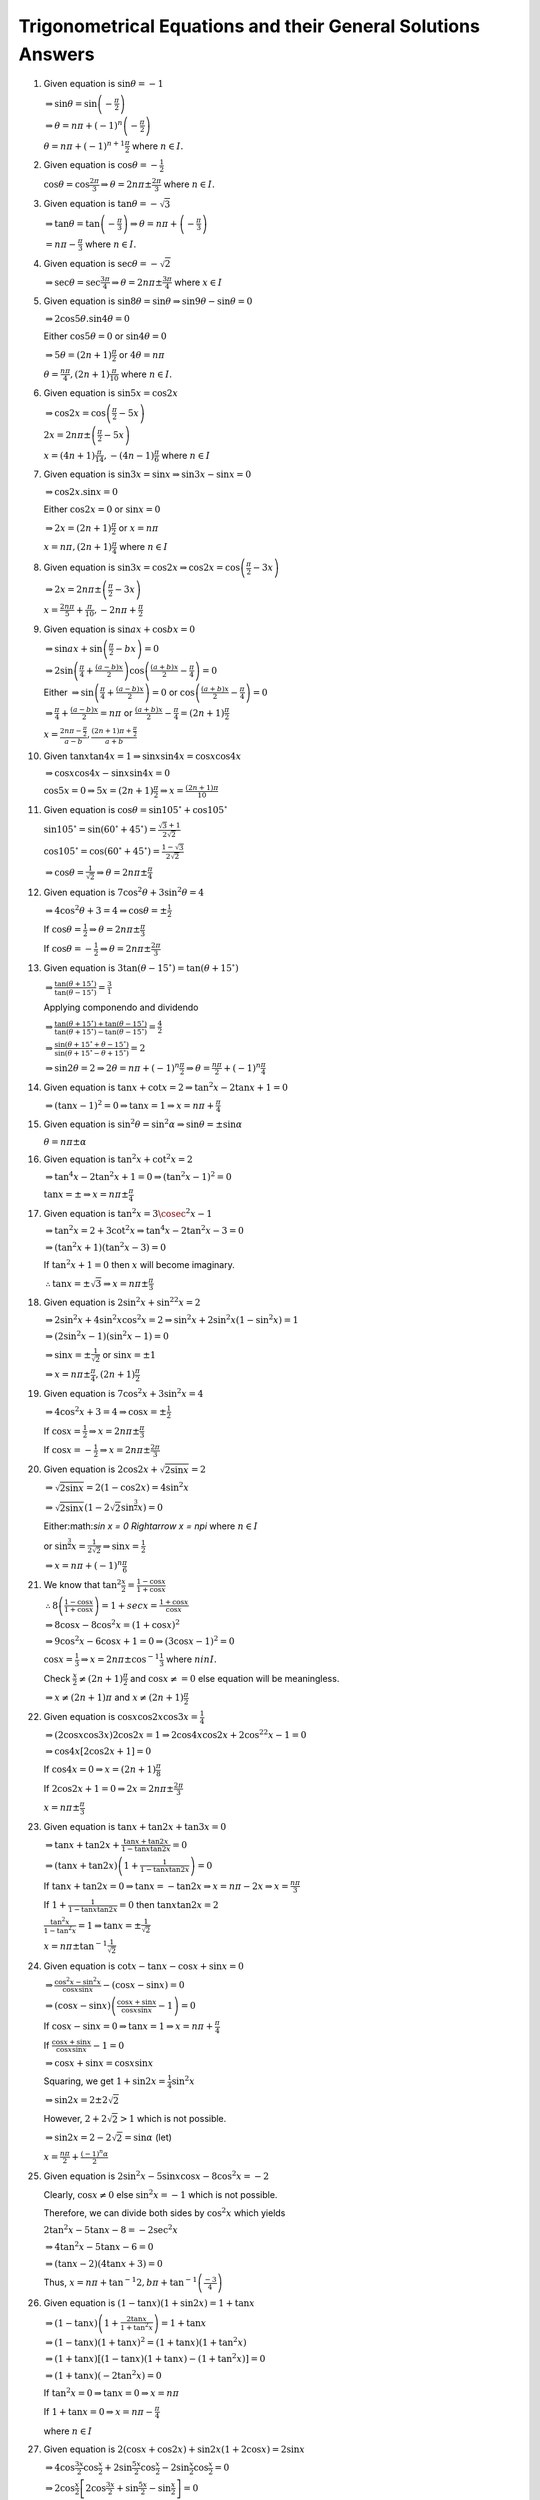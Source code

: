 Trigonometrical Equations and their General Solutions Answers
*************************************************************
1. Given equation is :math:`\sin\theta = -1`

   :math:`\Rightarrow \sin\theta = \sin\left(-\frac{\pi}{2}\right)`

   :math:`\Rightarrow \theta = n\pi + (-1)^n\left(-\frac{\pi}{2}\right)`

   :math:`\theta = n\pi + (-1)^{n +1}\frac{\pi}{2}` where :math:`n\in I.`
2. Given equation is :math:`\cos\theta = -\frac{1}{2}`

   :math:`\cos\theta = \cos\frac{2\pi}{3} \Rightarrow \theta = 2n\pi \pm \frac{2\pi}{3}` where :math:`n\in I.`
3. Given equation is :math:`\tan\theta = -\sqrt{3}`

   :math:`\Rightarrow \tan\theta = \tan\left(-\frac{\pi}{3}\right) \Rightarrow \theta = n\pi + \left(-\frac{\pi}{3}\right)`

   :math:`= n\pi - \frac{\pi}{3}` where :math:`n\in I.`
4. Given equation is :math:`\sec\theta = -\sqrt{2}`

   :math:`\Rightarrow \sec\theta = \sec\frac{3\pi}{4}\Rightarrow \theta = 2n\pi\pm \frac{3\pi}{4}` where :math:`x\in I`
5. Given equation is :math:`\sin8\theta = \sin\theta \Rightarrow \sin9\theta - \sin\theta = 0`

   :math:`\Rightarrow 2\cos5\theta.\sin4\theta = 0`

   Either :math:`\cos5\theta = 0` or :math:`\sin4\theta = 0`

   :math:`\Rightarrow 5\theta = (2n + 1)\frac{\pi}{2}` or :math:`4\theta = n\pi`

   :math:`\theta = \frac{n\pi}{4}, (2n + 1)\frac{\pi}{10}` where :math:`n\in I.`
6. Given equation is :math:`\sin5x = \cos2x`

   :math:`\Rightarrow \cos2x = \cos\left(\frac{\pi}{2} - 5x\right)`

   :math:`2x = 2n\pi \pm \left(\frac{\pi}{2} - 5x\right)`

   :math:`x = (4n + 1)\frac{\pi}{14}, -(4n - 1)\frac{\pi}{6}` where :math:`n\in I`
7. Given equation is :math:`\sin3x = \sin x \Rightarrow \sin3x - \sin x= 0`

   :math:`\Rightarrow \cos2x.\sin x = 0`

   Either :math:`\cos2x = 0` or :math:`\sin x= 0`

   :math:`\Rightarrow 2x = (2n + 1)\frac{\pi}{2}` or :math:`x = n\pi`

   :math:`x = n\pi, (2n + 1)\frac{\pi}{4}` where :math:`n\in I`
8. Given equation is :math:`\sin3x = \cos2x \Rightarrow \cos2x = \cos\left(\frac{\pi}{2} - 3x\right)`

   :math:`\Rightarrow 2x = 2n\pi \pm \left(\frac{\pi}{2} - 3x\right)`

   :math:`x = \frac{2n\pi}{5} + \frac{\pi}{10}, -2n\pi + \frac{\pi}{2}`
9. Given equation is :math:`\sin ax + \cos bx = 0`

   :math:`\Rightarrow \sin ax + \sin\left(\frac{\pi}{2} - bx\right) = 0`

   :math:`\Rightarrow 2\sin\left(\frac{\pi}{4} + \frac{(a - b)x}{2}\right)\cos\left(\frac{(a + b)x}{2} - \frac{\pi}{4}\right) = 0`

   Either :math:`\Rightarrow \sin\left(\frac{\pi}{4} + \frac{(a - b)x}{2}\right) = 0` or :math:`\cos\left(\frac{(a + b)x}{2} -
   \frac{\pi}{4}\right) = 0`

   :math:`\Rightarrow \frac{\pi}{4} + \frac{(a - b)x}{2} = n\pi` or :math:`\frac{(a + b)x}{2} - \frac{\pi}{4} = (2n +
   1)\frac{\pi}{2}`

   :math:`x = \frac{2n\pi - \frac{\pi}{2}}{a - b}, \frac{(2n + 1)\pi + \frac{\pi}{2}}{a + b}`
10. Given :math:`\tan x\tan 4x =1 \Rightarrow \sin x\sin4x = \cos x\cos4x`

    :math:`\Rightarrow \cos x\cos4x - \sin x\sin 4x = 0`

    :math:`\cos 5x = 0 \Rightarrow 5x = (2n + 1)\frac{\pi}{2} \Rightarrow x = \frac{(2n + 1)\pi}{10}`
11. Given equation is :math:`\cos\theta = \sin105^\circ + \cos 105^\circ`

    :math:`\sin105^\circ = \sin(60^\circ + 45^\circ) = \frac{\sqrt{3} + 1}{2\sqrt{2}}`

    :math:`\cos105^\circ = \cos(60^\circ + 45^\circ) = \frac{1 - \sqrt{3}}{2\sqrt{2}}`

    :math:`\Rightarrow \cos\theta = \frac{1}{\sqrt{2}} \Rightarrow \theta = 2n\pi \pm \frac{\pi}{4}`
12. Given equation is :math:`7\cos^2\theta + 3\sin^2\theta = 4`

    :math:`\Rightarrow 4\cos^2\theta + 3 = 4 \Rightarrow \cos\theta = \pm \frac{1}{2}`

    If :math:`\cos\theta = \frac{1}{2}\Rightarrow \theta = 2n\pi\pm\frac{\pi}{3}`

    If :math:`\cos\theta = -\frac{1}{2}\Rightarrow \theta = 2n\pi\pm\frac{2\pi}{3}`
13. Given equation is :math:`3\tan(\theta - 15^\circ) = \tan(\theta + 15^\circ)`

    :math:`\Rightarrow \frac{\tan(\theta + 15^\circ)}{\tan(\theta - 15^\circ)} = \frac{3}{1}`

    Applying componendo and dividendo

    :math:`\Rightarrow \frac{\tan(\theta + 15^\circ) + \tan(\theta - 15^\circ)}{\tan(\theta + 15^\circ) - \tan(\theta - 15^\circ)}
    = \frac{4}{2}`

    :math:`\Rightarrow \frac{\sin(\theta + 15^\circ + \theta - 15^\circ)}{\sin(\theta + 15^\circ - \theta + 15^\circ)} = 2`

    :math:`\Rightarrow \sin2\theta = 2 \Rightarrow 2\theta = n\pi + (-1)^n\frac{\pi}{2} \Rightarrow \theta = \frac{n\pi}{2} +
    (-1)^n\frac{\pi}{4}`
14. Given equation is :math:`\tan x + \cot x = 2 \Rightarrow \tan^2x - 2\tan x + 1 = 0`

    :math:`\Rightarrow (\tan x - 1)^2 = 0 \Rightarrow \tan x = 1 \Rightarrow x = n\pi + \frac{\pi}{4}`
15. Given equation is :math:`\sin^2\theta = \sin^2\alpha \Rightarrow \sin\theta = \pm \sin\alpha`

    :math:`\theta = n\pi \pm\alpha`
16. Given equation is :math:`\tan^2x + \cot^2x = 2`

    :math:`\Rightarrow \tan^4x - 2\tan^2x + 1 = 0 \Rightarrow (\tan^2x - 1)^2 = 0`

    :math:`\tan x = \pm \Rightarrow x = n\pi \pm \frac{\pi}{4}`
17. Given equation is :math:`\tan^2x = 3\cosec^2x - 1`

    :math:`\Rightarrow \tan^2x = 2 + 3\cot^2x \Rightarrow \tan^4x -2\tan^2x - 3 = 0`

    :math:`\Rightarrow (\tan^2x + 1)(\tan^2x - 3) = 0`

    If :math:`\tan^2x + 1 = 0` then :math:`x` will become imaginary.

    :math:`\therefore \tan x = \pm\sqrt{3} \Rightarrow x = n\pi \pm \frac{\pi}{3}`
18. Given equation is :math:`2\sin^2x + \sin^22x = 2`

    :math:`\Rightarrow 2\sin^2x + 4\sin^2x\cos^2x = 2 \Rightarrow \sin^2x + 2\sin^2x(1 - \sin^2x) = 1`

    :math:`\Rightarrow (2\sin^2x - 1)(\sin^2x - 1) = 0`

    :math:`\Rightarrow \sin x = \pm\frac{1}{\sqrt{2}}` or :math:`\sin x = \pm 1`

    :math:`\Rightarrow x = n\pi \pm \frac{\pi}{4}, (2n + 1)\frac{\pi}{2}`
19. Given equation is :math:`7\cos^2 x + 3\sin^2 x = 4`

    :math:`\Rightarrow 4\cos^2 x + 3 = 4 \Rightarrow \cos x = \pm \frac{1}{2}`

    If :math:`\cos x = \frac{1}{2}\Rightarrow x = 2n\pi\pm\frac{\pi}{3}`

    If :math:`\cos x = -\frac{1}{2}\Rightarrow x = 2n\pi\pm\frac{2\pi}{3}`
20. Given equation is :math:`2\cos2x + \sqrt{2\sin x} = 2`

    :math:`\Rightarrow \sqrt{2\sin x} = 2(1 - \cos2x) = 4\sin^2x`

    :math:`\Rightarrow \sqrt{2\sin x}\left(1 - 2\sqrt{2}\sin^{\frac{3}{2}}x\right) = 0`

    Either:math:`\sin x = 0 \Rightarrow x = n\pi` where :math:`n\in I`

    or :math:`\sin^{\frac{3}{2}}x = \frac{1}{2\sqrt{2}} \Rightarrow \sin x = \frac{1}{2}`

    :math:`\Rightarrow x = n\pi + (-1)^n\frac{\pi}{6}`
21. We know that :math:`\tan^2\frac{x}{2} = \frac{1 - \cos x}{1 + \cos x}`

    :math:`\therefore 8\left(\frac{1 - \cos x}{1 + \cos x}\right) = 1 + sec x = \frac{1 + \cos x}{\cos x}`

    :math:`\Rightarrow 8\cos x - 8\cos^2x = (1 + \cos x)^2`

    :math:`\Rightarrow 9\cos^2x - 6\cos x + 1 = 0 \Rightarrow (3\cos x - 1)^2 = 0`

    :math:`\cos x = \frac{1}{3} \Rightarrow x = 2n\pi \pm \cos^{-1}\frac{1}{3}` where :math:`n in I.`

    Check :math:`\frac{x}{2}\neq (2n + 1)\frac{\pi}{2}` and :math:`\cos x \neq = 0` else equation will be meaningless.

    :math:`\Rightarrow x\neq (2n + 1)\pi` and :math:`x\neq (2n + 1)\frac{\pi}{2}`
22. Given equation is :math:`\cos x\cos2x\cos3x = \frac{1}{4}`

    :math:`\Rightarrow (2\cos x\cos3x)2\cos2x = 1 \Rightarrow 2\cos4x\cos2x + 2\cos^22x - 1 = 0`

    :math:`\Rightarrow \cos4x[2\cos2x + 1] = 0`

    If :math:`\cos4x = 0 \Rightarrow x = (2n + 1)\frac{\pi}{8}`

    If :math:`2\cos2x + 1 = 0 \Rightarrow 2x = 2n\pi \pm \frac{2\pi}{3}`

    :math:`x = n\pi \pm \frac{\pi}{3}`
23. Given equation is :math:`\tan x + \tan2x + \tan3x = 0`

    :math:`\Rightarrow \tan x +\tan2x + \frac{\tan x + \tan 2x}{1 - \tan x\tan 2x} = 0`

    :math:`\Rightarrow (\tan x + \tan 2x)\left(1 + \frac{1}{1 - \tan x\tan 2x}\right) = 0`

    If :math:`\tan x + \tan 2x = 0 \Rightarrow \tan x = -\tan 2x \Rightarrow x = n\pi -2x \Rightarrow x = \frac{n\pi}{3}`

    If :math:`1 + \frac{1}{1 - \tan x\tan 2x} = 0` then :math:`\tan x\tan 2x = 2`

    :math:`\frac{\tan^2x}{1 -\tan^2x} = 1 \Rightarrow \tan x = \pm\frac{1}{\sqrt{2}}`

    :math:`x = n\pi \pm\tan^{-1}\frac{1}{\sqrt{2}}`
24. Given equation is :math:`\cot x - \tan x - \cos x + \sin x = 0`

    :math:`\Rightarrow \frac{\cos^2x - \sin^2x}{\cos x\sin x} - (\cos x - \sin x) = 0`

    :math:`\Rightarrow (\cos x - \sin x)\left(\frac{\cos x + \sin x}{\cos x\sin x} - 1\right) = 0`

    If :math:`\cos x - \sin x = 0 \Rightarrow \tan x = 1\Rightarrow x = n\pi + \frac{\pi}{4}`

    If :math:`\frac{\cos x + \sin x}{\cos x\sin x} - 1= 0`

    :math:`\Rightarrow \cos x + \sin x = \cos x\sin x`

    Squaring, we get :math:`1 + \sin2x = \frac{1}{4}\sin^2x`

    :math:`\Rightarrow \sin2x = 2\pm 2\sqrt{2}`

    However, :math:`2 + 2\sqrt{2} > 1` which is not possible.

    :math:`\Rightarrow \sin 2x = 2 - 2\sqrt{2} = \sin\alpha` (let)

    :math:`x = \frac{n\pi}{2} + \frac{(-1)^n\alpha}{2}`
25. Given equation is :math:`2\sin^2x - 5\sin x\cos x - 8\cos^2x = -2`

    Clearly, :math:`\cos x \neq 0` else :math:`\sin^2x = -1` which is not possible.

    Therefore, we can divide both sides by :math:`\cos^2x` which yields

    :math:`2\tan^2x - 5\tan x -8 = -2\sec^2x`

    :math:`\Rightarrow 4\tan^2x - 5\tan x - 6 = 0`

    :math:`\Rightarrow (\tan x - 2)(4\tan x + 3) = 0`

    Thus, :math:`x = n\pi + \tan^{-1}2, b\pi + \tan^{-1}\left(\frac{-3}{4}\right)`

26. Given equation is :math:`(1 - \tan x)(1 + \sin2x) = 1 + \tan x`

    :math:`\Rightarrow (1 - \tan x)\left(1 + \frac{2\tan x}{1 + \tan^2x}\right) = 1 + \tan x`

    :math:`\Rightarrow (1 - \tan x)(1 + \tan x)^2 = (1 + \tan x)(1 + \tan^2x)`

    :math:`\Rightarrow (1 + \tan x)[(1 - \tan x)(1 + \tan x) - (1 + \tan^2x)] = 0`

    :math:`\Rightarrow (1 + \tan x)(-2\tan^2x) = 0`

    If :math:`\tan^2x = 0 \Rightarrow \tan x = 0\Rightarrow x = n\pi`

    If :math:`1 + \tan x = 0 \Rightarrow x = n\pi - \frac{\pi}{4}`

    where :math:`n \in I`

27. Given equation is :math:`2(\cos x + \cos2x) + \sin2x(1 + 2\cos x) = 2\sin x`

    :math:`\Rightarrow 4\cos\frac{3x}{2}\cos\frac{x}{2} + 2\sin\frac{5x}{2}\cos\frac{x}{2} - 2\sin\frac{x}{2}\cos\frac{x}{2} = 0`

    :math:`\Rightarrow 2\cos\frac{x}{2}\left[2\cos\frac{3x}{2} + \sin\frac{5x}{2} - \sin\frac{x}{2}\right] = 0`

    :math:`\Rightarrow 2\cos\frac{x}{2}\left[2\cos\frac{3x}{2} + 2\cos\frac{3x}{2}\sin x\right] = 0`

    :math:`\Rightarrow 4\cos\frac{x}{2}\cos\frac{3x}{2}[1 + \sin x] = 0`

    If :math:`\cos\frac{x}{2} = 0 \Rightarrow x = (2n + 1)\pi`

    If :math:`\cos\frac{3x}{2} = 0 \Rightarrow x = (2n + 1)\frac{\pi}{3}`

    If :math:`1 + \sin x = 0 \Rightarrow x = n\pi + (-1)^{n + 1}\frac{\pi}{2}`

    So the values in the given range are :math:`x = -\pi, -\frac{\pi}{2}, -\frac{\pi}{3}, \frac{\pi}{3}, \pi`

28. Given equation is :math:`4\cos^2x\sin x - 2\sin^2x = 3\sin x`

    :math:`\Rightarrow \sin x[4\cos^2x - 2\sin x - 3] = 0`

    :math:`\Rightarrow \sin x[4 - 4\sin^2x - 2\sin x - 3] = 0`

    :math:`\Rightarrow \sin x[4\sin^2x + 2\sin x - 1] = 0`

    If :math:`\sin x = 0 \Rightarrow x = n\pi`

    If :math:`4\sin^2x + 2\sin x - 1 = 0`

    :math:`\sin x = \frac{-1\pm\sqrt{5}}{4}`

    If :math:`\sin x = \frac{-1 + \sqrt{5}}{4} \Rightarrow \sin x = \sin\frac{\pi}{10} \Rightarrow x = n\pi + (-1)^n\frac{\pi}{10}`

    If :math:`\sin x = \frac{-1 - \sqrt{5}}{4}\Rightarrow \sin x = -\sin54^\circ = \sin\left(\frac{-3\pi}{10}\right)`

    :math:`\Rightarrow x = n\pi + (-1)^{n + 1}\frac{3\pi}{10}`

29. Given equation is :math:`2 + 7\tan^2x = 3.25\sec^2x`

    :math:`\Rightarrow 8 + 28\tan^2x = 13\sec^2x = 13 + 13\tan^2x`

    :math:`\Rightarrow 15\tan^2x = 5 \Rightarrow \tan x = \pm \frac{1}{\sqrt{3}}`

    :math:`\Rightarrow x = n\pi \pm \frac{\pi}{6}`

30. Given equation is :math:`\cos 2x + \cos 4x = 2\cos x`

    :math:`\Rightarrow \cos4x + \cos2x - 2\cos x = 0`

    :math:`\Rightarrow 2\cos3x\cos x - \cos x = 0`

    :math:`2\cos x[\cos 3x - 1] = 0`

    If :math:`\cos x = 0 \Rightarrow x = (2n + 1)\frac{\pi}{2}`

    If :math:`\cos 3x - 1 = 0\Rightarrow 3x = 2n\pi \Rightarrow x = \frac{2n\pi}{3}`

31. Given equation is :math:`3\tan x + \cot x = 5\cosec x`

    :math:`\Rightarrow \frac{3\sin x}{\cos x} + \frac{\cos x}{\sin x} = \frac{5}{\sin x}`

    :math:`\Rightarrow \sin x(3\sin^2x + \cos^2x) = 5\sin x\cos x`

    :math:`\Rightarrow \sin x(2\sin^2x - 5\cos x + 1) = 0`

    :math:`\Rightarrow \sin x(2\cos^2x + 5\cos x - 3) = 0`

    :math:`\Rightarrow \sin x(2\cos x + 3)(2\cos x - 1) = 0`

    :math:`\sin x\neq 0` because that will make :math:`\cosec x` and :math:`\cot x \infty.`

    :math:`2\cos x + 3 \neq 0` because :math:`-1\leq \cos x\leq 1`

    :math:`\therefore 2\cos x - 1 = 0\Rightarrow \cos x = \frac{1}{2} \Rightarrow x = 2n\pi \pm \frac{\pi}{3}`

32. Given equation is :math:`2\sin^2x = 3\cos x`

    :math:`\Rightarrow 2\cos^2x + 3\cos x - 2 = 0`

    :math:`\Rightarrow (2\cos x - 1)(\cos x + 2) = 0`

    :math:`\cos x \neq 2 \because -1\leq \cos x\leq 1`

    :math:`\therefore 2\cos x - 1 = 0\Rightarrow x = 2n\pi \pm \frac{\pi}{3}~\forall~n\in I`

    :math:`0\leq x \leq 2\pi \therefore x = \frac{\pi}{3}, \frac{5\pi}{3}`

33. Given equation is :math:`\sin^2x - \cos x = \frac{1}{4}`

    :math:`\Rightarrow 4\sin^2x - 4\cos x = 1 \Rightarrow 4 - 4\cos^2x - 4\cos x = 1`

    :math:`\Rightarrow 4\cos^2x + 4\cos x -3 = 0`

    :math:`\Rightarrow (2\cos x + 3)(2\cos x - 1) = 0`

    :math:`\cos x \neq 2 \because -1\leq \cos x\leq 1`

    :math:`\therefore 2\cos x - 1 = 0\Rightarrow x = 2n\pi \pm \frac{\pi}{3}~\forall~n\in I`

    :math:`0\leq x \leq 2\pi \therefore x = \frac{\pi}{3}, \frac{5\pi}{3}`

34. Given equation is :math:`3\tan^2x - 2\sin x = 0`

    :math:`\Rightarrow 3\sin^2x - 2\sin x\cos^2x = 0`

    :math:`\Rightarrow 3\sin^2x - 2\sin x + 2\sin^3x = 0`

    :math:`\Rightarrow \sin x(2\sin^2x + 3\sin x - 2) = 0`

    :math:`\Rightarrow \sin x(\sin x + 2)(2\sin x - 1) = 0`

    :math:`\sin x\neq -2 \because -1\leq \sin x\leq 1`

    If :math:`\sin x = 0 \Rightarrow x = n\pi`

    If :math:`2\sin x - 1 = 0 \Rightarrow x = n\pi + (-1)^n\frac{\pi}{6}`

35. Given equation is :math:`\sin x + \sin5x = \sin 3x`

    :math:`\Rightarrow \sin5x - \sin3x + \sin x = 0`

    :math:`\Rightarrow 2\cos4x\sin x + \sin x = 0`

    :math:`\sin x(2\cos 4x + 1) = 0`

    If :math:`\sin x = 0\Rightarrow x = n\pi~\forall~x\in I`

    If :math:`2\cos4x + 1 = 0 \Rightarrow 4x = 2n\pi \pm\frac{2\pi}{3}`

    :math:`x = \frac{n\pi}{2}\pm \frac{\pi}{6}~\forall~x\in I`

    Thus, :math:`x = 0, \pi` and :math:`x = \frac{\pi}{6}, \frac{\pi}{3}, \frac{2\pi}{3}, \frac{5\pi}{6}`

36. Given equation is :math:`\sin6x = \sin4x - \sin2x`

    :math:`\Rightarrow \sin6x + \sin2x - \sin4x = 0`

    :math:`\Rightarrow 2\sin4x\cos2x - \sin4x = 0`

    :math:`\Rightarrow \sin4x(2\cos2x - 1) = 0`

    If :math:`\sin4x = 0 \Rightarrow x = \frac{n\pi}{4}`

    If :math:`2\cos2x - 1 = 0 \Rightarrow \cos2x = \frac{1}{2}\Rightarrow 2x = 2n\pi \pm \frac{\pi}{3}`

    :math:`\Rightarrow x = n\pi \pm \frac{\pi}{6}`

37. Given equation is :math:`\cos6x + \cos 4x + \cos 2x + 1 = 0`

    :math:`\Rightarrow 2\cos5x\cos x + 2\cos^2x = 0`

    :math:`\Rightarrow 2\cos x(\cos5x + \cos x) = 0`

    :math:`\Rightarrow 4\cos x\cos2x\cos3x = 0`

    If :math:`\cos x = 0 \Rightarrow x = 2n\pi \pm\frac{\pi}{2}`

    If :math:`\cos2x = 0 \Rightarrow x = n\pi \pm \frac{\pi}{4}`

    If :math:`\cos3x = 0 \Rightarrow x = \frac{2n\pi}{3}\pm\frac{\pi}{6}`

38. Given equation is :math:`\cos x + \cos 2x + \cos 3x = 0`

    :math:`\Rightarrow (\cos x + \cos3x) + \cos 2x = 0`

    :math:`\Rightarrow 2\cos2x\cos x + \cos 2x = 0`

    :math:`\Rightarrow \cos2x(2\cos x + 1) = 0`

    If :math:`\cos 2x = 0 \Rightarrow x = (2n + 1)\frac{\pi}{4}`

    If :math:`2\cos x + 1 = 0 \Rightarrow x = 2n\pi\pm\frac{2\pi}{3}`

39. Given equation is :math:`\cos3x + \cos2x = \sin\frac{3x}{2} +  \sin\frac{x}{2}`

    :math:`\Rightarrow 2\cos\frac{5x}{2}\cos\frac{x}{2} - 2\sin x\cos\frac{x}{2} = 0`

    :math:`\Rightarrow 2\cos\frac{x}{2}\left[\cos\frac{5x}{2} - \sin x\right] = 0`

    If :math:`\cos\frac{x}{2} = 0 \Rightarrow \frac{x}{2} = \left(n + \frac{1}{2}\right)\pi`

    :math:`x = (2n + 1)\pi`

    If :math:`\cos\frac{5x}{2} = \sin x = \cos\left(\frac{\pi}{2} - x\right)`

    :math:`\Rightarrow \frac{5x}{2} = 2n\pi \pm \left(\frac{\pi}{2} - x\right)`

    :math:`\Rightarrow x = (4n + 1)\pi/7, (4n - 1)\pi/3`

    Thus, between :math:`0` and :math:`2\pi` the values of :math:`x` are :math:`\frac{\pi}{7}, \frac{5\pi}{7}, \pi, \frac{9\pi}{7},
    \frac{13\pi}{7}.`

40. Given equation is :math:`\tan x+ \tan2x + \tan3x = \tan x.\tan2x.\tan3x`

    :math:`\Rightarrow \tan x + \tan2x = \tan3x(\tan x\tan2x - 1)`

    :math:`\Rightarrow \frac{\tan x + \tan 2x}{1 - \tan x\tan2x} = -\tan3x`

    :math:`\Rightarrow \tan(x + 2x) = -\tan3x \Rightarrow 2\tan 3x = 0`

    :math:`\Rightarrow 3x = n\pi \Rightarrow x = \frac{n\pi}{3}`

41. Given equation is :math:`\tan x + \tan 2x + \tan x\tan 2x = 1`

    :math:`\Rightarrow \tan x + \tan2x = 1 - \tan x\tan 2x`

    :math:`\Rightarrow \frac{\tan x + \tan2x}{1 - \tan x\tan2x} = 1`

    :math:`\Rightarrow \tan 3x = \tan\frac{\pi}{4}`

    :math:`3x = n\pi + \frac{\pi}{4} \Rightarrow x = (4n + 1)\frac{\pi}{12}`

42. Given equation is :math:`\sin2x + \cos2x + \sin x + \cos x + 1 = 0`

    :math:`\Rightarrow 2\sin x\cos x + 2\cos^2x - 1 + \sin x + \cos x + 1 = 0`

    :math:`\Rightarrow \sin x(2\cos x + 1) + \cos x(2\cos x + 1) = 0`

    :math:`\Rightarrow (2\cos x + 1)(\sin x + \cos x) = 0`

    If :math:`\cos x = -\frac{1}{2} \Rightarrow x = 2n\pi\pm\frac{2\pi}{3}`

    If :math:`\sin x + \cos x = 0 \Rightarrow \tan x = -1 \Rightarrow x = n\pi - \frac{\pi}{4}`

43. We have to prove that :math:`\sin x + \sin 2x + \sin 3x = \cos x + \cos 2x + \cos 3x`

    :math:`\Rightarrow (\sin x + \sin 3x) + \sin 2x = (\cos x + \cos3x) + \cos 2x`

    :math:`\Rightarrow 2\sin2x\cos x + \sin 2x = 2\cos2x\cos x + \cos 2x`

    :math:`\Rightarrow \sin2x(2\cos x + 1) = \cos2x(2\cos x + 1)`

    :math:`\Rightarrow (2\cos x + 1)(\sin2x - \cos2x) = 0`

    If :math:`2\cos x + 1 = 0 \Rightarrow x = 2n\pi \pm \frac{2\pi}{3}`

    If :math:`\sin 2x - \cos2x = 0 \Rightarrow \tan2x = 1 = \tan\frac{\pi}{4} \Rightarrow x = \frac{n\pi}{2}+\frac{\pi}{8}`

44. Given equation is :math:`\cos6x + \cos4x = \sin3x + \sin x`

    :math:`\Rightarrow 2\cos5x\cos x = 2\sin2x\cos x`

    :math:`\Rightarrow \cos x(\cos5x - \sin2x) = 0`

    If :math:`x = 0 \Rightarrow x = 2n\pi\pm\frac{\pi}{2}`

    If :math:`\cos5x = \sin2x \Rightarrow \cos5x = \cos\left(\frac{\pi}{2} - 2x\right)`

    :math:`\Rightarrow 5x = 2n\pi\pm \left(\frac{\pi}{2} - 2x\right)`

    Taking +ve sign :math:`7x = 2n\pi + \frac{\pi}{2} \Rightarrow x = (4n + 1)\frac{\pi}{14}`

    Taling -ve sign :math:`3x = 2n\pi - \frac{\pi}{2} \Rightarrow x = (4n - 1)\frac{\pi}{6}`

45. Given equation is :math:`\sec4x - \sec2x = 2`

    :math:`\Rightarrow \cos2x - \cos4x = 2\cos2x\cos4x` where :math:`\cos2x, \cos4x\neq 0`

    :math:`\Rightarrow \cos2x - \cos4x = \cos6x + \cos 2x`

    :math:`\Rightarrow \cos6x + \cos4x = 0 \Rightarrow 2\cos5x\cos x = 0`

    If :math:`\cos 5x = 0 \Rightarrow 5x = 2n\pi\pm\frac{\pi}{2}\Rightarrow x = \frac{2n\pi}{5}\pm\frac{\pi}{10}`

    If :math:`\cos x = 0 \Rightarrow x = 2n\pi\pm\frac{\pi}{2}`

46. Given equation is :math:`\cos2x = (\sqrt{2} + 1)\left(\cos x - \frac{1}{\sqrt{2}}\right)`

    :math:`\Rightarrow (2\cos^2x - 1) = \frac{\sqrt{2} + 1}{\sqrt{2}}\left(\sqrt{2}\cos x - 1\right)`

    :math:`\Rightarrow (\sqrt{2}\cos x - 1)\left(\sqrt{2}\cos x + 1 - 1 - \frac{1}{\sqrt{2}}\right) = 0`

    :math:`\Rightarrow (\sqrt{2}\cos x - 1)(2\cos x - 1) = 0`

    If :math:`\sqrt{2}\cos x - 1 = 0 \Rightarrow x = 2n\pi \pm \frac{\pi}{4}`

    If :math:`2\cos x - 1 = 0 \Rightarrow x = 2n\pi\pm\frac{\pi}{3}`

47. Given equation is :math:`5\cos2x + 2\cos^2\frac{x}{2} + 1 = 0`

    :math:`\Rightarrow 10\cos^2x - 5 + \cos x + 2 = 0[\because \cos2x = 2\cos^2x - 1]`

    :math:`\Rightarrow 10\cos^2x + \cos x - 3 = 0`

    :math:`\Rightarrow (2\cos x -1)(5\cos x + 3) = 0`

    If :math:`\cos x = 1/2 \Rightarrow x = \frac{\pi}{3} [\because -\pi \leq x\leq \pi]`

    If :math:`5\cos x + 3 = 0 \Rightarrow x = \pi - \cos^{-1}\frac{3}{5}`

48. Given equation is :math:`\cot x - \tan x = sec x`

    :math:`\Rightarrow \cos x(\cos^2x - \sin^2x) = \sin x\cos x`

    :math:`\Rightarrow \cos x(2\sin^2x + \sin x - 1) = 0`

    :math:`\Rightarrow \cos x(2\sin x - 1)(\sin x + 1) = 0`

    :math:`\cos x\neq 0` and :math:`\sin \neq -1` because that will render original equation meaningless.

    :math:`\therefore 2\sin x - 1= 0 \Rightarrow x = n\pi + (-1)^n\frac{\pi}{6}`

49. Given equation is :math:`1 + \sec x = \cot^2\frac{x}{2}`

    :math:`\Rightarrow \frac{1 + \cos x}{\cos x} = \frac{\cos^2\frac{x}{2}}{\sin^2\frac{x}{2}}`

    :math:`\Rightarrow 2\sin^2\frac{x}{2}\cos^2\frac{x}{2} = \cos x\cos^2\frac{x}{2}`

    :math:`\Rightarrow \cos^2\frac{x}{2}\left(2\sin^2\frac{x}{2} - \cos x\right) = 0`

    :math:`\Rightarrow \cos^2\frac{x}{2}\left(1 - 2\cos x\right) = 0`

    If :math:`\cos\frac{x}{2} = 0 \Rightarrow \frac{x}{2} = n\pi + \frac{pi}{2} \Rightarrow x = (2n + 1)\pi`

    If :math:`1 - 2\cos x =  0\Rightarrow x = 2n\pi \pm \frac{\pi}{3}`

50. Given equation is :math:`\cos3x\cos^3x + \sin3x\sin^3x = 0`

    :math:`\Rightarrow (4\cos^3x - 3\cos x)\cos^3x + (3\sin x - 4\sin^3x)\sin^3x = 0`

    :math:`\Rightarrow 3(\sin^4x - \cos^4x) - 4(\sin^6x - \cos^6x) = 0`

    :math:`\Rightarrow 3(\sin^2x - \cos^2x) - 4(\sin^2x - \cos^2x)(\sin^4x + \cos^4x + \sin^2x\cos^2x) = 0`

    :math:`\Rightarrow \cos2x[-3 + 4\{\sin^2x(\sin^2x + \cos^2x) + \cos^4x\}] = 0`

    :math:`\Rightarrow \cos 2x[4\cos^4x - 4\cos^2x + 1] = 0`

    :math:`\Rightarrow \cos2x(2\cos^2x - 1)^2 = 0`

    :math:`\Rightarrow \cos^32x = 0`

    :math:`\Rightarrow \cos 2x = 0`

    :math:`2x = n\pi + \frac{\pi}{2} \Rightarrow x = (2n + 1)\frac{\pi}{4}`

51. Given equation is :math:`\sin^3x + \sin x\cos x + \cos^3x = 1`

    :math:`\Rightarrow \sin^3x + \cos^3x + \sin x\cos x - 1 = 0`

    :math:`\Rightarrow (\sin x + \cos x)(\sin^2x - \sin x\cos x + \cos^2x) + (\sin x\cos x - 1) = 0`

    :math:`\Rightarrow (1 - \sin x\cos x)(\sin x + \cos x - 1) = 0`

    If :math:`1 - \sin x\cos x = 0 \Rightarrow \sin 2x = 2` which is not possible.

    :math:`\therefore \sin x + \cos x - 1 = 0 \Rightarrow \frac{1}{\sqrt{2}}\sin x + \frac{1}{\sqrt{2}}\cos x = \frac{1}{\sqrt{2}}`

    :math:`\Rightarrow \cos\left(x - \frac{\pi}{4}\right) = \cos\frac{\pi}{4}`

    :math:`\Rightarrow x - \pi/4 = 2n\pi \pm \pi/4 = 2n\pi, 2n\pi + \pi/2`

52. Given equation is :math:`\sin 7x + \sin4x + \sin x = 0`

    :math:`\Rightarrow 2\sin4x\cos3x + \sin4x = 0`

    :math:`\Rightarrow \sin4x(2\cos3x + 1) = 0`

    If :math:`\sin4x = 0 \Rightarrow x = n\pi/4 \Rightarrow x = \pi/4~\forall 0\leq x\leq\pi/2`

    If :math:`\cos3x = -1/2 \Rightarrow x = \frac{2\pi}{9}, \frac{4\pi}{9}~\forall 0\leq x\leq\pi/2`

53. Given equation is :math:`\sin x + \sqrt{3}\cos x = \sqrt{2}`

    Dividing both sides by :math:`2` [we arrive at this no. by squaring and adding coefficients of :math:`\sin x` and :math:`\cos x`
    and then taking square root]

    :math:`\Rightarrow \frac{1}{2}\sin x + \frac{\sqrt{3}}{2}\cos x = \frac{1}{\sqrt{2}}`

    :math:`\Rightarrow \sin\frac{\pi}{6}\sin x + \cos\frac{\pi}{6}\cos x = \cos\frac{\pi}{4}`

    :math:`\Rightarrow \cos\left(x - \frac{\pi}{6}\right) = \cos\frac{\pi}{4}`

    :math:`\Rightarrow x - \frac{\pi}{6} = 2n\pi\pm\frac{\pi}{4}`

    :math:`\Rightarrow x = 2n\pi\pm\frac{5\pi}{12}, 2n\pi-\frac{\pi}{12}`

54. We have to find minimum value of :math:`27^{\cos2x}.81^{\sin2x}`

    :math:`27^{\cos2x}.81^{\sin2x} = 3^{3\cos2x + 4\sin2x}`

    It will be minimum when :math:`3\cos2x + 4\sin2x` will be minimum.

    Dividing and multiplying with :math:`5,` we get

    :math:`5\left(\frac{3}{5}\cos2x + \frac{4}{5}\sin2x\right)`

    :math:`\Rightarrow 5\cos(2x - y)` where :math:`\tan y = \frac{4}{3}`

    For minimum value :math:`\cos(2x - y) = -1 = \cos\pi \Rightarrow 2x - y = 2n\pi\pm\pi`

    :math:`x = \frac{2n\pi\pm\pi + \tan^{-1}\frac{4}{3}}{2}, n \in I`

    Minimum value will be :math:`3^{-5} = \frac{1}{243}`

55. Given :math:`3\cos 2x = 1 \Rightarrow \cos2x = \frac{1}{3}`

    :math:`\Rightarrow \tan^2x = \frac{1 - \cos2x}{1 + \cos2x} = \frac{1}{2}`

    Given :math:`32\tan^8x = 2\cos^2y - 3\cos y`

    :math:`\Rightarrow 32.\frac{1}{2^4} = 2\cos^2y - 3\cos y`

    :math:`\Rightarrow 2\cos^2y - 3\cos y - 2 = 0`

    :math:`(2\cos y + 1)(\cos y - 2) = 0`

    :math:`\because \cos y \neq 2 \Rightarrow 2\cos y + 1 = 0`

    :math:`\Rightarrow y = 2n\pi\pm\frac{2\pi}{3}`

56. Given equation is :math:`(1 - \tan x)(1 + \tan x)sec^2x + 2^{\tan^2x} = 0`

    :math:`\Rightarrow (1 - \tan^2x)(1 + \tan^2x) + 2^{\tan^2x} = 0`

    :math:`\Rightarrow 1 + 2^{\tan^2x} = \tan^4x`

    Clearly, :math:`\tan^2x = 3` is the solution of the above equation.

    :math:`\Rightarrow \tan x = \pm\sqrt{3} \Rightarrow x = n\pi\pm\frac{\pi}{3}`

    Values of :math:`x` in the given interval are :math:`\pm\frac{\pi}{3}.`

57. Given equation is :math:`e^{\cos x} = e^{-\cos x} + 4.`

    :math:`\Rightarrow e^{2\cos x} - 4e^{\cos x} - 1= 0`

    :math:`\Rightarrow e^{\cos x} = 2\pm\sqrt{5}`

    If :math:`e^{\cos x} = 2 + \sqrt{5}` then :math:`\cos x > 1` which is not possible.

    If :math:`e^{\cos x} = 2 - \sqrt{5}` then :math:`\cos x` is an imaginary number. Thus, no solutions for given equation are
    possible.

58. Given equation is :math:`(1 + \tan x)(1 + \tan y) = 2`

    :math:`\Rightarrow 1 + \tan x + \tan y + \tan x\tan y = 2`

    :math:`\Rightarrow \tan x + \tan y = 1 - \tan x\tan y`

    :math:`\Rightarrow \frac{\tan x + \tan y}{1 - \tan x\tan y} = 1`

    :math:`\Rightarrow \tan(x + y) = \tan\frac{\pi}{4}`

    :math:`\Rightarrow x + y = n\pi\pm\frac{\pi}{4}`

59. Given equation is :math:`\tan(\cot x) = \cot(\tan x)`

    :math:`\Rightarrow \tan(\cot x) = \tan\left(\frac{\pi}{2} - \tan x\right)`

    :math:`\Rightarrow \cot x = n\pi + \left(\frac{\pi}{2} - \tan x\right)`

    :math:`\Rightarrow \tan x + \cot x = n\pi + \frac{\pi}{2}`

    :math:`\Rightarrow \frac{\sin^2x + \cos^2x}{\sin x + \cos x} = (2n + 1)\pi/2`

    :math:`\Rightarrow \frac{1}{\sin2x} = (2n + 1)\pi/4 \Rightarrow \sin2x = \frac{4}{(2n + 1)\pi}`

60. We have :math:`a\tan z+ b\sec z = c`

    :math:`\Rightarrow c - a\tan z = b\sec z \Rightarrow (c - a\tan z)^2 = b^2sec^2z`

    :math:`\Rightarrow (a^2 - b^2)\tan^2x -2ac\tan z + (c^2 - b^2) = 0`

    Given that :math:`x` and :math:`y` are roots of original equation so :math:`\tan x` and :math:`\tan y` will be roots of last
    equation.

    :math:`\Rightarrow \tan x + \tan y = \frac{2ac}{a^2 - b^2}` and :math:`\tan x\tan y = \frac{c^2 - b^2}{a^2 - b^2}`

    :math:`\Rightarrow \tan(x + y) = \frac{\tan x + \tan y}{1 - \tan x\tan y} = \frac{2ac}{a^2 - c^2}`

61. Given :math:`\sin(\pi\cos x) = \cos(\pi\sin x)`

    :math:`\Rightarrow \pi\cos x = \frac{\pi}{2} - \pi\sin x`

    :math:`\Rightarrow \sin x + \cos x = \frac{1}{2}`

    1. Fividing both sides by :math:`\sqrt{2}`

       :math:`\Rightarrow \frac{\sin x}{\sqrt{2}} + \frac{\cos x}{\sqrt{2}} = \frac{1}{2\sqrt{2}}`

       :math:`\cos\left(x \pm \frac{\pi}{4}\right) = \frac{1}{2\sqrt{2}}`

    2. Squaring both sides

       :math:`\Rightarrow \sin^2x + \cos^2x + 2\sin x\cos x = \frac{1}{4}`

       :math:`\Rightarrow \sin 2x = -\frac{3}{4}`

62. Given equation is :math:`\tan(x + 100^\circ) = \tan(x + 50^\circ).\tan x.\tan(x - 50^\circ)`

    :math:`\Rightarrow \frac{\tan(x+100^\circ)}{\tan x} = \tan(x+50^\circ)\tan(x-50^\circ)`

    :math:`\Rightarrow \frac{\sin(x+100^\circ)\cos x}{\cos(x + 100^\circ)\sin x} =
    \frac{\sin(x+50^\circ)\sin(x-50^\circ)}{\cos(x+50^\circ)\cos(x-50^\circ)}`

    Appplying componendo and dividendo

    :math:`\Rightarrow \frac{\sin(x + 100^\circ)\cos x + \cos(x + 100^\circ)\sin x}{\sin(x + 100^\circ)\cos x - \cos(x +
    100^\circ)\sin x} = \frac{\sin(x+50^\circ)\sin(x-50^\circ) + \cos(x+50^\circ)\cos(x-50^\circ)}{\sin(x+50^\circ)\sin(x-50^\circ)
    -\cos(x+50^\circ)\cos(x-50^\circ)}`

    :math:`\Rightarrow \frac{\sin 2x + 100^\circ}{\sin100^\circ} = \frac{\cos100^\circ}{-\cos 2x}`

    :math:`\Rightarrow -2\sin(2x + 100^\circ)\cos2x = 2\sin100^\circ\cos100^\circ`

    :math:`\Rightarrow -\sin(4x + 100^\circ) - \sin100^\circ = \sin200^\circ`

    :math:`\Rightarrow \sin(4x + 100^\circ) = -2\sin1506\circ.\cos50^\circ = -\cos50^\circ = \sin220^\circ`

    Thus, minimum value of :math:`x` is :math:`30^\circ.`

63. We have to find :math:`x` for which :math:`\tan^2x + \sec 2x = 1`

    :math:`\Rightarrow \tan^2x + \frac{1 + \tan2x}{1 - \tan^2x} = 1`

    :math:`\Rightarrow \tan^2x - \tan^4x + 1 + \tan^2x = 1 - \tan^2x`

    :math:`\Rightarrow \tan^4x - 3\tan^2x = 0`

    :math:`\Rightarrow \tan^2x(\tan^2x - 3) = 0`

    If :math:`\tan^2x = 0 \Rightarrow x = n\pi`

    If :math:`\tan^2x = 3\Rightarrow x = n\pi\pm\frac{\pi}{3}`

    Clearly, for all these values :math:`\tan x` and :math:`\sec 2x` are defined.

64. Given equation is :math:`\sec x - \cosec x = \frac{4}{3}`

    :math:`\Rightarrow \frac{1}{\cos x}- \frac{1}{\sin x} = \frac{4}{3}`

    :math:`\Rightarrow 3(\sin x - \cos x) = 4\sin x\cos x`

    Squaring both sides

    :math:`\Rightarrow 9(\sin^2x + \cos^2x - 2\sin x\cos x) = 16\sin^2x\cos^2x`

    :math:`\Rightarrow 9(1 - \sin2x) = 4\sin^22x`

    :math:`\Rightarrow 4\sin^22x + 9\sin2x - 9 = 0`

    :math:`\Rightarrow (\sin2x + 3)(4\sin2x - 3) = 0`

    :math:`\sin2x \neq 3\therefore 4\sin2x = 3 \Rightarrow x = \frac{n\pi}{2} + (-1)^n/2.\sin^{-1}\frac{3}{4}`

65. Given equation is :math:`\sin2x - 12(\sin x - \cos x) + 12 = 0.`

    :math:`\Rightarrow 1 - \sin2x + 12(\sin x - \cos x) - 13 = 0`

    :math:`\Rightarrow (\sin x - \cos x)^2 + 12(\sin x - \cos x) - 13 = 0`

    :math:`\Rightarrow (\sin x - \cos x - 1)(\sin  x - \cos x + 13) = 0`

    Clearly, :math:`\sin x - \cos x + 13 \neq 0`

    :math:`\therefore \sin x - \cos x = 1`

    :math:`\Rightarrow \frac{1}{\sqrt{2}}\sin x - \frac{1}{\sqrt{2}}\cos x = \frac{1}{\sqrt{2}}`

    :math:`\Rightarrow \sin\left(x - \frac{\pi}{4}\right) = \sin\frac{\pi}{4}`

    :math:`\Rightarrow x = n\pi + (-1)^n\frac{\pi}{4} + \frac{\pi}{4}`

66. Given equation is :math:`\cos(p\sin x) = \sin(p\cos x)`

    :math:`\Rightarrow p\sin x = 2n\pi \pm \left(\frac{\pi}{2} - p\cos x\right)`

    Taking positive sign

    :math:`p\sin x = 2n\pi + \frac{\pi}{2} - p\cos x`

    :math:`\Rightarrow p(\sin x + \cos x) = (4n + 1)\frac{\pi}{2}`

    :math:`\Rightarrow \sin x + \cos x = \frac{(4n + 1)\pi}{2p}`

    :math:`\Rightarrow \frac{1}{\sqrt{2}}\sin x + \frac{1}{\sqrt{2}}\cos x = \frac{(4n + 1)\pi}{2\sqrt{2}p}`

    :math:`\Rightarrow \sin(x + \pi/4) = \frac{(4n + 1)p}{2\sqrt{2}p}`

    Clealry, :math:`\left|\frac{(4n + 1)\pi}{2\sqrt{2}p}\right|\leq 1`

    :math:`\Rightarrow p \geq \frac{(4n + 1)\pi}{2\sqrt{2}}`

    For smallest positive value :math:`n = 0 \therefore p = \frac{\pi}{2\sqrt{2}}`

    Taking negative sing

    :math:`p\sin x = 2n\pi - \frac{\pi}{2} + p\cos x`

    :math:`\Rightarrow p(\cos x - \sin x) = -2n\pi + \frac{\pi}{2}`

    Proceeding similarly, :math:`p \geq \frac{(-4n + 1)\pi}{2\sqrt{2}}`

    Smallest positive value of :math:`p = \frac{\pi}{2\sqrt{2}}`

67. Given equation is :math:`\cos x + \sqrt{3}\sin x = 2\cos2x`

    :math:`\Rightarrow \frac{\cos x}{2} + \frac{\sqrt{3}\sin x}{2} = \cos 2x`

    :math:`\Rightarrow \cos \left(x - \frac{\pi}{3}\right) = \cos 2x`

    :math:`\Rightarrow x - \frac{\pi}{3} = 2n\pi \pm 2x`

    Taking positive sign, :math:`x = -2n\pi - \frac{\pi}{3}`

    Taking negative sing :math:`x = \frac{2n\pi}{3} + \frac{\pi}{9}`

68. Given equation is :math:`\tan x+ \sec x = \sqrt{3}`

    :math:`\Rightarrow \frac{\sin x}{\cos x} + \frac{1}{\cos x} = \sqrt{3}`

    :math:`\Rightarrow \sqrt{3}\cos x - \sin x = 1`

    Dividing both sides by :math:`2,` we get

    :math:`\frac{\sqrt{3}}{2}\cos x - \frac{1}{2}\sin x = \frac{1}{2}`

    :math:`\Rightarrow \cos\left(x + \frac{\pi}{6}\right) = \cos \frac{\pi}{3}`

    :math:`\Rightarrow x + \frac{\pi}{6} = 2n\pi \pm \frac{\pi}{3}`

    Taking positive sign

    :math:`x = 2n\pi + \frac{\pi}{6}`

    Taking negative sign

    :math:`x = (4n - 1)\frac{\pi}{2}`

    Values of :math:`x` between :math:`0` and :math:`2\pi` are :math:`\frac{\pi}{6}, \frac{3\pi}{2}`

    However, when :math:`x = \frac{3\pi}{2}, \cos x = 0` which will be rejected.

    :math:`\therefore x = \frac{\pi}{6}`

69. Given equation is :math:`1 + \sin^3x + \cos^3x = \frac{3}{2}\sin2x`

    :math:`\Rightarrow 1 + \sin^3x + \cos^3x = 3\sin x\cos x`

    :math:`\Rightarrow 1 + \sin^3x + \cos^3x - 3\sin x\cos x = 0`

    :math:`\Rightarrow (1 + \sin x+\cos x[(1 - \sin x)^2 + (\sin x - \cos x)^2 + (\cos x - 1)^2] = 0[\because a^3 + b^3 + c^3 -
    3abc = (a + b + c).\frac{1}{2}[(a - b)^2 + (b - c)^2 + (c - a)^3]]`

    If :math:`1 + \sin x + \cos x = 0 \Rightarrow \cos x + \sin x = -1`

    :math:`\Rightarrow \frac{1}{\sqrt{2}}\cos x + \frac{1}{\sqrt{2}}\sin x = \frac{-1}{\sqrt{2}}`

    :math:`\Rightarrow \cos\left(x - \frac{\pi}{4}\right) = \cos\frac{3\pi}{4}`

    :math:`\Rightarrow x - \frac{\pi}{4} = 2n\pi \pm\frac{3\pi}{4} \Rightarrow x = 2n\pi + \frac{\pi}{4}\pm \frac{3\pi}{4}`

    else :math:`\sin x = 1, \sin x = \cos x, \cos x = 1` which is not possible.

70. Given equation is :math:`(2 + \sqrt{3})\cos x = 1 - \sin x`

    :math:`\Rightarrow \frac{1 - \sin x}{\cos x} = 2 + \sqrt{3}`

    :math:`\Rightarrow \frac{1 - \sin x}{\cos x}.\frac{1 + \sin x}{1 + \sin x} = (2 + \sqrt{3}).\frac{2 - \sqrt{3}}{2 - \sqrt{3}}`

    :math:`\Rightarrow \frac{\cos x}{1 + \sin x} = \frac{1}{2 - \sqrt{3}}` [note that we have cancelled :math:`\cos x` here]

    :math:`\Rightarrow \frac{1 + \sin x}{\cos x} = 2 - \sqrt{3}`

    :math:`\Rightarrow \frac{1 + \sin x + 1 - \sin x}{\cos x} = 2 + \sqrt{3} + 2 - \sqrt{3}`

    :math:`\Rightarrow \frac{2}{\cos x} = 4 \Rightarrow \cos x = \frac{1}{2} \Rightarrow x = 2n\pi \pm \frac{\pi}{3}`

    Since we have cancelled :math:`\cos x` one of the possible solutions is :math:`\cos x = 0 \Rightarrow x = 2n\pi + \frac{\pi}{2}`

71. Given equation is :math:`\tan\left(\frac{\pi}{2}\sin x\right) = \cot\left(\frac{\pi}{2}\cos x\right)`

    :math:`\Rightarrow \frac{\pi}{2}\sin x = \frac{\pi}{2} - \frac{\pi}{2}\cos x`

    :math:`\Rightarrow \sin x = 1 - \cos x`

    :math:`\Rightarrow \sin x + \cos x = 1`

    :math:`\Rightarrow \frac{1}{\sqrt{2}}\sin x + \frac{1}{\sqrt{2}}\cos x = \frac{1}{\sqrt{2}}`

    :math:`\Rightarrow \cos(x - \frac{\pi}{4}) = \cos \frac{\pi}{4}`

    :math:`\Rightarrow x - \frac{\pi}{4} = 2n\pi \pm \frac{\pi}{4}`

    Taking positive sign :math:`x = 2n\pi + \pi/2`

    Taking negative sign :math:`x = 2n\pi`

72. Given equation is :math:`8\cos x\cos2x\cos4x = \frac{\sin6x}{\sin x}`

    :math:`\Rightarrow 8\sin x\cos x\cos2x\cos4x = \sin6x`

    :math:`\Rightarrow 4\sin2x\cos2x\cos4x = \sin6x`

    :math:`\Rightarrow 2\sin4x\cos4x = \sin6x \Rightarrow \sin8x = \sin6x`

    :math:`\Rightarrow 2\cos7x\sin x = 0`

    If :math:`\cos7x = 0 \Rightarrow 7x = (2n + 1)\frac{\pi}{2}\Rightarrow x = (2n + 1)\frac{\pi}{14}`

    :math:`\sin x` cannot be zeor as it is in denominator.

73. Given equation is :math:`3 - 2\cos x - 4\sin x -\cos 2x + \sin 2x = 0`

    :math:`\Rightarrow 3 - 2\cos x - 4\sin x -(1 - 2\sin^2) + 2\sin x\cos x = 0`

    :math:`\Rightarrow 2(\sin^2x - 2\sin x + 1) + 2\cos x(\sin x -1) = 0`

    :math:`\Rightarrow (\sin x- 1)(2\cos x + 2\sin x - 2) = 0`

    If :math:`\sin x - 1 = 0 \Rightarrow x = n\pi + (-1)^n\frac{\pi}{2}`

    If :math:`\sin x + \cos x = 1`

    Like previous examples :math:`x = 2n\pi, 2n\pi + \frac{\pi}{2}`

74. Given equation is :math:`\sin x - 3\sin 2x + \sin 3x = \cos x - 3\cos 2x + \cos 3x`

    :math:`\Rightarrow 2\sin2x\cos x - 3\sin 2x = 2\cos2x\cos x - 3\cos 2x`

    :math:`\Rightarrow \sin2x(2\cos x - 3) = \cos2x(2\cos x - 3)`

    :math:`\because 2\cos x \neq 3 \therefore \sin 2x = \cos 2x`

    :math:`\Rightarrow \frac{1}{\sqrt{2}}\cos2x - \frac{1}{\sqrt{2}}\sin2x = 0`

    :math:`\Rightarrow 2x + \pi/4 = n\pi \Rightarrow x = n\pi/2 + \pi/8`

75. Given equation is :math:`\sin^2x\tan x + \cos^2x\cot x - \sin 2x = 1 + \tan x + \cot x`

    :math:`\Rightarrow \frac{\sin^3x}{\cos x} + \frac{\cos^3x}{\sin x} - \sin 2x = 1 + \frac{\sin x}{\cos x} + \frac{\cos x}{\sin
    x}`

    :math:`\Rightarrow \frac{\sin^4x + \cos^4x}{\sin x\cos x} - \sin2x = \frac{\sin x\cos x + \sin^2x + \cos^2x}{\sin x\cos x}`

    :math:`\Rightarrow \frac{1 - 2\sin^2x\cos^2x}{\sin x\cos x} - \sin2x = 1 + \frac{1}{\sin x\cos x}`

    :math:`\Rightarrow -2\sin x\cos x - \sin 2x = 1`

    :math:`\Rightarrow \sin 2x = -1/2 \Rightarrow 2x = n\pi + (-1)^{n + 1}\frac{\pi}{6}`

    :math:`\Rightarrow x = \frac{n\pi}{2} + (-1)^{n + 1}\frac{\pi}{12}`

76. :math:`\sin x = -\frac{1}{2} \Rightarrow x = \frac{7\pi}{6}, \frac{11\pi}{6}`

    :math:`\tan x = \frac{1}{\sqrt{3}}\Rightarrow x = \frac{\pi}{6}, \frac{7\pi}{6}`

    So common value is :math:`\frac{7\pi}{6}`

    Period of :math:`\sin x` is :math:`2\pi` and period of :math:`\tan x` is :math:`n\pi` so common period is :math:`2n\pi`

    Thus, most general value of :math:`x` is :math:`2n\pi +\frac{7\pi}{6}`

77. :math:`\tan(x - y) = 1 \Rightarrow x - y = \frac{\pi}{4}, \frac{5\pi}{4}`

    :math:`\sec(x + y) = \frac{2}{\sqrt{3}}\Rightarrow x + y = \frac{\pi}{6}, \frac{11\pi}{6}`

    Since :math:`x` and :math:`y` are positve so :math:`x + y > x - y`

    When :math:`x - y = \frac{\pi}{4}` and :math:`x + y = \frac{11\pi}{6}`

    :math:`x = \frac{25\pi}{24} y = \frac{19\pi}{24}`

    When :math:`x - y = \frac{5\pi}{5}` and :math:`x + y = \frac{11\pi}{6}`

    :math:`x = \frac{37\pi}{24}, y = \frac{7\pi}{24}`

    General Solution:

    :math:`\tan(x - y) = 1 \Rightarrow x - y = m\pi + \frac{\pi}{4}`

    :math:`\sec(x + y) = \frac{2}{\sqrt{3}} \Rightarrow x + y = 2n\pi \pm \frac{\pi}{6}`

    :math:`x = (2m + n)\frac{\pi}{2} + \frac{\pi}{8}\pm \frac{\pi}{12}`

    :math:`y = (2m - n)\frac{\pi}{2} - \frac{pi}{8}\pm \frac{\pi}{12}`

78. Given curves are :math:`y = \cos x` and :math:`y = \sin 3x`

    For intersection point both the equations must be satisfied, thus

    :math:`\cos x = \sin 3x = \cos\left(\frac{\pi}{2} - 3x\right)`

    :math:`\Rightarrow x = 2n\pi \pm \left(\frac{\pi}{2} - 3x\right)`

    :math:`\Rightarrow x = \frac{n\pi}{2} + \frac{\pi}{8}, n\pi + \frac{\pi}{4}`

    So in the given interval values of :math:`x` are :math:`\frac{\pi}{8}, -\frac{3\pi}{8}, \frac{\pi}{4}.`

79. From first equation :math:`r\sin x = \sqrt{3} \Rightarrow r = \frac{\sqrt{3}}{\sin x}`

    Substituting this value in the second equagtion, we get

    :math:`\frac{\sqrt{3}}{\sin x} + 4\sin x = 2(\sqrt{3} + 1)`

    :math:`\Rightarrow 4\sin^2x - 2\sqrt{3}\sin x - 2\sin x + \sqrt{3} = 0`

    :math:`\Rightarrow (2\sin x - \sqrt{3})(2\sin x - 1) = 0`

    If :math:`2\sin x - \sqrt{3} = 0 \Rightarrow x = n\pi + (-1)^n\frac{\pi}{3}`

    If :math:`2\sin x - 1 = 0 \Rightarrow x = n\pi + (-1)^n\frac{\pi}{6}`

    Thus, for :math:`o\leq x\leq 2\pi, x = \frac{\pi}{6}, \frac{\pi}{3}, \frac{2\pi}{3}, \frac{5\pi}{6}`

80. Given :math:`x - y = \frac{\pi}{4}` and :math:`\cot x + \cot y = 2`

    From second equation :math:`\frac{\cos x}{\sin x} + \frac{\cos y}{\sin y} = 2`

    :math:`\Rightarrow \sin(x + y) = 2\sin x\sin y = \cos(x - y) - \cos(x + y) = \cos \frac{\pi}{4} - \cos(x + y)`

    :math:`\Rightarrow \sin(x + y) + \cos (x + y) = \cos\frac{\pi}{4}`

    :math:`\Rightarrow \frac{1}{\sqrt{2}}\sin(x + y) + \frac{1}{\sqrt{2}}\cos(x + y) = \frac{1}{2} = \cos\frac{\pi}{3}`

    :math:`\Rightarrow \cos(x + y - \pi/4) = \cos\frac{\pi}{3}`

    :math:`\Rightarrow x + y - \frac{\pi}{4} = 2n\pi\pm \frac{\pi}{3}`

    :math:`x + y = 2n\pi \pm \frac{\pi}{3} + \frac{\pi}{4}`

    For :math:`n = 0, x + y = \frac{7\pi}{12}[\because x, y > 0]`

    :math:`\Rightarrow x = \frac{5\pi}{12}, y = \frac{\pi}{6}`

81. Given equations are :math:`5\sin x\cos y = 1` and :math:`4\tan x = \tan y`

    :math:`\Rightarrow 4\frac{\sin x}{\cos x} = \frac{\sin y}{\cos y}`

    :math:`\Rightarrow 4\sin x\cos y = \sin y \cos x \Rightarrow \frac{4}{5} = \sin y\cos x`

    Thus, :math:`\sin x\cos y + \cos x\sin y = 1`

    :math:`\Rightarrow \sin(x + y) = \sin\frac{\pi}{2}`

    :math:`\Rightarrow x + y = n\pi + (-1)^n\frac{\pi}{2}`

    and :math:`\sin x\cos y - \cos x\sin y = -\frac{3}{5}`

    :math:`\Rightarrow \sin(x - y) = -\frac{3}{5}`

    :math:`\Rightarrow x - y = n\pi + (-1)^k\sin^{-1}\frac{-3}{5}`

    :math:`\therefore x = \frac{1}{2}\left[(n - k)\pi +(-1)^n\frac{\pi}{2} + (-1)^k\sin^{-1}\frac{-3}{5}\right]`

    and :math:`y = \frac{1}{2}\left[(n - k)\pi +(-1)^n\frac{\pi}{2} - (-1)^k\sin^{-1}\frac{-3}{5}\right]`

82. Given equations are :math:`r\sin x = 3` and :math:`r = 4(1 + \sin x)`

    :math:`\Rightarrow r = \frac{3}{\sin x}`

    Substituting this in second equation

    :math:`3 = 4\sin x + 4\sin^2x \Rightarrow 4\sin^2x + 4\sin x - 3 = 0`

    :math:`\Rightarrow (2\sin x + 3)(2\sin x - 1) = 0`

    :math:`\because 2\sin \neq -3 \therefore 2\sin x = 1`

    :math:`x = n\pi + (-1)^n\frac{\pi}{6}`

    Thus, values of :math:`x` between :math:`0` and :math:`2\pi` are :math:`\pi/6` and :math:`5\pi/6.`

83. Given :math:`\sin x = \sin y` and :math:`\cos x = \cos y`

    Clearly, one of the solutions is :math:`x = y`

    :math:`x = n\pi + (-1)^ny` and :math:`x = 2n\pi\pm y`

    :math:`\therefore x - y = 2n\pi` is the only other solution.

84. Given equations are :math:`\cos(x - y) = \frac{1}{2}` and :math:`\sin(x + y) = \frac{1}{2}`

    :math:`x - y = \frac{\pi}{3}`

    :math:`x + y = \frac{\pi}{6}, \frac{5\pi}{6}`

    For positive values of :math:`x` and :math:`y, x + y > x - y`

    :math:`\therefore x + y = \frac{5\pi}{6}`

    :math:`2x = \frac{7\pi}{6}\Rightarrow x = \frac{7\pi}{12}`

    :math:`\Rightarrow y = \frac{\pi}{4}`

    General values:

    :math:`x - y = 2n\pi \pm \frac{\pi}{3}`

    :math:`x + y = m\pi + (-1)^m\frac{pi}{6}`

    :math:`\therefore x = (2n + m)\frac{\pi}{2}\pm\frac{\pi}{6} + (-1)^m\frac{\pi}{12}`

    and :math:`y = (m - 2n)\frac{\pi}{2}\mp\frac{\pi}{6} + (-1)^m\frac{\pi}{12}`

85. Given curves are :math:`y = \cos 2x` and :math:`y = \sin x`

    For them to intersect both equations must be satisfied together. Thus,

    :math:`\cos2x = \sin x`

    :math:`\Rightarrow 2\sin^2x + \sin x - 1 = 0`

    :math:`\Rightarrow (2\sin x - 1)(\sin x + 1) = 0`

    If :math:`2\sin x - 1 = 0 \Rightarrow x = \frac{\pi}{6} [\because -\frac{\pi}{2}\leq x\leq
    \frac{\pi}{2}]`

    :math:`y = \frac{1}{2}.` So the point is :math:`\left(\frac{\pi}{6}, \frac{1}{2}\right)`

    If :math:`\sin x = -1 \Rightarrow x = -\frac{\pi}{2}`

    So the point is :math:`\left(-\frac{\pi}{2}, -1\right)`

86. Given equations are :math:`\cos x = \frac{1}{\sqrt{2}}` and :math:`\tan x = -1`

    :math:`\Rightarrow x = 2n\pi \pm \frac{\pi}{4}` and :math:`x = m\pi - \frac{\pi}{4}`

    :math:`2n\pi \pm \frac{\pi}{4}` lies in first and fourth quadrant while :math:`m\pi - \frac{\pi}{4}` lies in second and fouth
    quadrant.

    Thus, most general value will be :math:`2k\pi + \frac{7\pi}{4}.`

87. Given equations are :math:`\tan x = \sqrt{3}` and :math:`\cosec x = -\frac{2}{\sqrt{3}}`

    :math:`\Rightarrow x = n\pi + \frac{\pi}{3}` and :math:`x = m\pi + (-1)^{m + 1}\frac{\pi}{3}`

    :math:`n\pi + \frac{\pi}{3}` lies in first and third quadrant while :math:`m\pi + (-1)^{m + 1}\frac{\pi}{3}` lies in third and
    fourth quadrant.

    Therefore common general value is :math:`2n\pi + \frac{4\pi}{3}.`

88. Since :math:`x, y` satisfies :math:`3\cos z + 4\sin z = 2,` therefore

    :math:`3\cos x + 4\sin x = 2` and :math:`3\cos y + 4\sin y = 2`

    Subtracting, we get

    :math:`3(\cos x - \cos y) + 4(\sin x - \sin y) = 0`

    :math:`\Rightarrow 6\sin\frac{x + y}{2}\sin\frac{y - x}{2} + 8\cos\frac{x + y}{2}\sin\frac{x - y}{2} = 0`

    :math:`\Rightarrow 2\sin\frac{x - y}{2}\left[4\cos\frac{x + y}{2} - 3\sin\frac{x + y}{2}\right] = 0`

    :math:`\sin\frac{x - y}{2}\neq 0 \because x\neq y`

    :math:`\therefore \tan\frac{x + y}{2}  = \frac{4}{3} \Rightarrow \sin(x + y) = \frac{24}{25}`

89. Let :math:`y = 2\cos^2\frac{x}{2}\sin^2x = x^2+ x^{-2}`

    :math:`y = (1 + \cos x)\sin^2x = [< 2].[\leq 1] [\because 0<x\leq \frac{\pi}{2}]`

    :math:`y < 2`

    :math:`y = x^2 + x^{-2} = \left(x - \frac{1}{x}\right)^2 + 2\geq 2`

    Thus no solution is possible.

90. Given equation is :math:`y = \frac{3 + 2i\sin x}{1 - 2i\sin x}`

    :math:`= \frac{3 + 2i\sin x}{1 - 2i\sin x}.\frac{1 + 2i\sin x}{1 + 2i\sin x}`

    :math:`= \frac{3 - 4\sin^2x}{1 + 4\sin^2x} + i\frac{8\sin x}{1 + 4\sin^2x}`

    For :math:`y` to be purely real, imaginary part has to be zero.

    :math:`\Rightarrow \sin x = 0 \Rightarrow x = n\pi`

    For :math:`y` to be purely imaginary, real part has to be zero.

    :math:`\Rightarrow \sin x = \pm\frac{\sqrt{3}}{2}`

    :math:`x = n\pi + (-1)^n\left(\pm\frac{\pi}{3}\right)`

91. Given equation is :math:`a^2 - 2a + \sec^2\pi(a + x) = 0`

    :math:`\Rightarrow a^2 - 2a + 1 + \tan^2\pi(a + x) = 0`

    :math:`\Rightarrow (a - 1)^2 + \tan^2\pi(a + x) = 0`

    For L.H.S. to be zero both terms must be zero. Thus, :math:`(a - 1)^2 = 0`

    :math:`\Rightarrow a = 1` and :math:`\tan^2\pi(1 + x) = 0`

    :math:`\Rightarrow \pi(1 + x) = n\pi`

    :math:`x = n - 1 = m` where :math:`m\in I`

92. Given equation is :math:`8^{1 + |\cos x| + \cos^2x + |\cos^3 x| + \ldots \text{~to~}\infty} = 4^3`

    :math:`\Rightarrow 1 + |\cos x| + \cos^2x + |\cos^3 x| + \ldots \text{~to~}\infty = 2`

    This is a geomtric progression with common ratio :math:`|\cos x|.` We know that :math:`|\cos x|\leq 1` but :math:`|\cos x| =1`
    will render the previous equation meaningless(:math:`\infty=2`)

    :math:`\Rightarrow \frac{1}{1 - |\cos x|} = 2 \Rightarrow |\cos x| = \frac{1}{2}`

    :math:`\cos x = \pm\frac{1}{2} \Rightarrow x = 2n\pi\pm\frac{\pi}{3}, 2n\pi\pm\frac{2\pi}{3}`

    The values of :math:`x` in the given interval are :math:`\pm\frac{\pi}{3}, \pm\frac{2\pi}{3}`

93. Given equation is :math:`|\cos x|^{\sin^2x - \frac{3}{2}\sin x + \frac{1}{2}} = 1`

    Taking log of both sides,

    :math:`\left(\sin^2x - \frac{3}{2}\sin x + \frac{1}{2}\right)\log |\cos x|`

    If :math:`\sin^2x - \frac{3}{2}\sin x + \frac{1}{2} = 0`

    :math:`\Rightarrow (\sin x - 1)(2\sin x - 1) = 0`

    When :math:`\sin x = 1 \Rightarrow |\cos x| = 0` which is not a solution because it means :math:`0^0` for original equation.

    If :math:`2\sin x - 1= 0 \Rightarrow x = n\pi + (-1)^n\frac{\pi}{6}`

    If :math:`\log|\cos x| = 0 \Rightarrow \cos x = \pm1`

    :math:`x = 2n\pi, 2n\pi\pm\pi`

94. Given equation is :math:`3^{\sin2x + 2\cos^2x} + 3^{1 -\sin2x + 2\sin^2x} = 28.`

    :math:`\Rightarrow 3^{\sin2x + 2\cos^2x} + 3^{3 - \sin2x + 2\cos^2x} = 28`

    :math:`\Rightarrow 3^{\sin2x + 2\cos^2x} + \frac{3^3}{3^{\sin2x + 2\cos^2x}} = 28`

    Let :math:`3^{\sin2x + 2\cos^2x} = y`

    :math:`\Rightarrow y + \frac{27}{y} = 28`

    :math:`\Rightarrow (y - 1)(y - 27) = 0`

    If :math:`y = 27 \Rightarrow \sin2x + 2\cos^2x = 3` which is not possible for any value of :math:`x.`

    If :math:`y = 1 \Rightarrow \sin 2x + 2\cos^2x = 0 \Rightarrow 2\cos x(\sin x + \cos x) = 0`

    :math:`\cos x = 0 \Rightarrow x = 2n\pi + \frac{\pi}{2}`

    If :math:`\sin x + \cos x = 0 \Rightarrow \tan x = -1 = \tan\left(-\frac{\pi}{4}\right)`

    :math:`x = n\pi - \frac{\pi}{4}`

95. Given :math:`2\cos^2x + \sin x\leq 2 \Rightarrow 2(1 - \sin^2x) + \sin x\leq 2`

    :math:`\Rightarrow -2\sin^2x + \sin x\leq 0`

    :math:`\Rightarrow \sin x(2\sin x - 1)\geq 0`

    :math:`\Rightarrow \sin x \leq 0` or :math:`\sin x\geq \frac{1}{2}`

    :math:`\Rightarrow \pi \leq x \leq 2\pi` or :math:`\frac{\pi}{6}\geq x \leq \frac{5\pi}{6}`

    Also, :math:`\frac{\pi}{2}\leq x\leq \frac{3\pi}{2}` from second condition.

    Thus intersection of these two will be the solution.

    :math:`\Rightarrow A\cap B = \left\{x/\pi\leq x\leq \frac{3\pi}{2}, \frac{\pi}{2}\leq x\leq\frac{5\pi}{6}\right\}`

96. Given equation is :math:`\sin x + \cos x = 1 + \sin x\cos x`

    Squaring :math:`\sin^2x + \cos^2x + 2\sin x\cos x = 1 + \sin^2x\cos^2x + 2\sin x\cos x`

    :math:`\Rightarrow 1 + \sin 2x = 1 + \sin 2x + \sin^2x\cos^2x`

    :math:`\Rightarrow \sin x = 0` or :math:`\cos x = 0`

    :math:`x = n\pi` or :math:`x = 2n\pi \pm \frac{\pi}{2}`

97. Given :math:`\sin 6x + \cos4x + 2 = 0`

    :math:`\Rightarrow \sin6x = -1` and :math:`\cos4x=-1` and both must be satisfied simultaneously.

    :math:`\Rightarrow 6x = 2n\pi + \frac{3\pi}{2} \Rightarrow x = n\pi/3 + \pi/4`

    :math:`\Rightarrow 4x = 2n\pi + \pi \Rightarrow x = n\pi/2 + \pi/4`

    Thus, general solution is :math:`m\pi + \pi/4`

98. Let :math:`n = 3` then

    :math:`\sin 2x + \sin 3x = 2`

    This will be true if :math:`\sin 2x = 1` and :math:`\sin3x =1` simultaneously.

    :math:`\Rightarrow x = \frac{\pi}{4}, \frac{5\pi}{4}` and :math:`x = \frac{\pi}{6}, \frac{5\pi}{6}, \frac{9\pi}{6}`

    Clearly there is no solution for :math:`n =3` and thus there will be no solution for higher vallues of :math:`n.`

99. Given equation is :math:`\cos^7x + \sin^4x = 1`

    :math:`\cos^7x \leq \cos^2x` and :math:`\sin^4x\leq \sin^2x`

    :math:`\therefore \cos^7x + \sin^4x \leq 1`

    The equality is satisfied only when :math:`\cos^7x = \cos^2x` and :math:`\sin^4x = \sin^2x`

    :math:`\Rightarrow x = (2n + 1)\frac{\pi}{2}` or :math:`x = 2n\pi`

100. Given equation is :math:`\sin3x -\sin x -2\sin2x + 3 = 0`

     :math:`\Rightarrow 2\sin x\cos2x - 4\sin x\cos x + 3 = 0`

     :math:`\Rightarrow \sin x(2\cos2x - 4\cos x) + 3 = 0`

     :math:`\Rightarrow \sin x(4\cos^2x - 4\cos x -2) + 3 = 0`

     :math:`\Rightarrow \sin x(2\cos x - 1)^2 + 3(1 - \sin x) = 0`

     In the interval :math:`0\leq x\leq \pi, 1 - \sin x\geq 0`

     Also,, :math:`(2\cos x - 1)^2\geq 0`

     Thus above equation holds true only if :math:`\sin x(2\cos x - 1)^2 = 0` and :math:`1 - \sin x = 0`

     :math:`\sin x = 1 \Rightarrow \cos x = 0 \Rightarrow \sin x(2\cos x - 1)^2 = 1\neq 0`

     Thus all the equations are not satisfied simultaneously. Hence, no solution is possible.

101. Given equation is :math:`\sin x + \cos(k + x) + \cos(k - x) = 2`

     :math:`\Rightarrow \sin x + 2\cos k\cos x = 2`

     Dividing both sides by :math:`\sqrt{1 + 4\cos^2k}`

     :math:`\frac{\sin x}{\sqrt{1 + 4\cos^2k}}\ + \frac{2\cos k\cos x}{\sqrt{1 + 4\cos^2k}} = \frac{2}{\sqrt{1 + 4\cos^2k}}`

     L.H.S. if of the form :math:`\cos(x + y)` and thus for solutions to exist

     :math:`2\leq \sqrt{1 + 4\cos^2k} \Rightarrow \cos^2k \geq \frac{3}{4}`

     :math:`\Rightarrow 1 - \cos^2k\leq \frac{1}{4} \Rightarrow \sin^2k\leq \frac{1}{4}`

     :math:`\Rightarrow \left(\sin k + \frac{1}{2}\right)\left(\sin k - \frac{1}{2}\right)\leq 0`

     :math:`\Rightarrow -\frac{1}{2}\leq \sin k\leq \frac{1}{2}`

     :math:`\Rightarrow n\pi - \frac{\pi}{6}leq k \leq n\pi + \frac{\pi}{6}`

102. Given equations are :math:`x\cos^3y + 3x\cos y.\sin^2y = 14` and :math:`x\sin^3y + 3x\cos^2y\sin y = 13`

     Clearly :math:`x\neq 0,` dividing both the equations

     :math:`\frac{\cos^3y + 3\cos y\sin^2y}{\sin^3y + 3\cos^2y\sin y} = \frac{14}{13}`

     By componendo and dividendo, we get

     :math:`\left(\frac{\cos y + \sin y}{cos y - \sin y}\right)^3 = 27`

     :math:`\Rightarrow \frac{\cos y + \sin y}{cos y - \sin y} = 3`

     Dividing numerator and denominator by :math:`\cos y,` we get

     :math:`\frac{1 + \tan y}{1 - \tan y} = 3`

     :math:`\Rightarrow \tan y = \frac{1}{2}`

     When :math:`y` is in first quadrant :math:`\sin y = \frac{1}{\sqrt{5}}, \cos y = \frac{2}{\sqrt{5}}`

     When :math:`y` is in third quadrant :math:`\sin y = -\frac{1}{\sqrt{5}}, \cos y = -\frac{2}{\sqrt{5}}`

     Thus, when :math:`y` is in first quadrant :math:`x = 5\sqrt{5}`

     and when :math:`y` is in third quadrant :math:`x = -5\sqrt{5}.`

103. Given equation is :math:`\sin^4x + \cos^4x + \sin2x + \alpha = 0`

     :math:`\Rightarrow (\sin^2x + \cos^2x)^2 - 2\sin^2x\cos^2x + \sin2x + \alpha = 0`

     :math:`\Rightarrow \sin^22x - 2\sin2x - 2(\alpha + 1) = 0`

     The above equation is a quadratic equation in :math:`\sin2x,`

     :math:`\therefore \sin2x = \frac{2\pm\sqrt{4 + 8(\alpha + 1)}}{2} = 1\pm \sqrt{2\alpha + 3}`

     :math:`\sin2x = 1 + \sqrt{2\alpha + 3}` is rejected because it is greater than :math:`1` and if :math:`2\alpha + 3 = 0` then
     it will be included in follwing.

     :math:`\therefore \sin2x = 1 - \sqrt{2\alpha + 3}`

     For :math:`\sin2x` to be real :math:`\sqrt{2\alpha + 3}\geq 0`

     :math:`\Rightarrow \alpha \geq \frac{-3}{2}`

     Also, :math:`-1\leq \sin2x\leq 1 \Rightarrow \alpha \leq \frac{1}{2}`

     Thus possible solutions are :math:`-\frac{3}{2}\leq \alpha \leq \frac{1}{2}`

     The general solution is :math:`x = \frac{n\pi}{2} + (-1)^n\frac{\sin^{-1}()1 - \sqrt{2\alpha + 3}}{2}`

104. Given equation is :math:`\tan\left(x + \frac{\pi}{4}\right) = 2\cot x - 1`

     :math:`\Rightarrow \frac{\tan x + \tan\frac{\pi}{4}}{1 - \tan x\tan\frac{\pi}{4}} = \frac{2}{\tan x} - 1`

     :math:`\Rightarrow (1 + \tan x)\tan x = (1 - \tan x)(2 - \tan x)`

     :math:`\Rightarrow 4\tan x = 2\Rightarrow \tan x = \frac{1}{2}`

     :math:`x = n\pi + \tan^{-1}\frac{1}{2}`

     For :math:`\tan\left(x + \frac{\pi}{4}\right)` to be defined.

     :math:`x + \frac{\pi}{4}\neq` odd multiple of :math:`\frac{\pi}{2}`

     :math:`x + \frac{\pi}{4}\neq (2n + 1)\frac{\pi}{2}`

     Also for :math:`\cot x` to be defined. :math:`x\neq` a multiple of :math:`\pi`

     :math:`\Rightarrow x \neq n\pi`

     We have restrocted the domain above but there many be a root loss. So we need to check if :math:`x = (2n + 1)\frac{\pi}{2}`
     satisfies the original equation.

     :math:`\tan\left(n\pi + \frac{\pi}{2} + \frac{\pi}{4}\right) = -1`

     :math:`2\cot x - 1 = -1`

     Thus, :math:`(2n + 1)\frac{\pi}{2}` is a solution of the equation.

105. Given equation is :math:`a\cos 2z + b\sin2z = c`

     :math:`\Rightarrow b\sin 2z = c - a\cos2z \Rightarrow b^2\sin^22z = (c - a\cos2z)^2`

     :math:`\Rightarrow b^2(1 - \cos^22z) = c^2 + a^2\cos^22z -2ac\cos2z`

     :math:`\Rightarrow (a^2 + b^2)\cos^22z -2ac\cos2z + c^2 - b^2= 0`

     :math:`\Rightarrow (a^2 + b^2)(2\cos^2z - 1)^2 - 2ac(2\cos^2z - 1) + c^2 - b^2 = 0`

     :math:`\Rightarrow 4(a^2 + b^2)\cos^4z - 4(a^2 + b^2 + ac)\cos^2z + (a + c)^2 = 0`

     This is a quadratic equation in :math:`\cos^2z,` and sum of roots :math:`= \frac{4(a^2 + b^2 + ac)}{4(a^2 + b^2)}`

     Now of :math:`x` and :math:`y` satisfy the equation then

     :math:`\cos^2x + \cos^2y = \frac{4(a^2 + b^2 + ac)}{4(a^2 + b^2)}`

106. Given equation is :math:`\sin(x + y) = k\sin 2x`

     :math:`\Rightarrow \sin x\cos y + \cos x\sin y = k\sin2x`

     :math:`\Rightarrow \frac{s\tan\frac{x}{2}}{1 + \tan^2\frac{x}{y}}\cos y + \frac{1 -\tan^2\frac{x}{2}}{1 +
     \tan^2\frac{x}{2}}\sin y = k.2.\frac{2\tan\frac{x}{2}}{1 + \tan^2\frac{x}{2}}\frac{1 - \tan^2\frac{x}{2}}{1 +
     \tan^2\frac{x}{2}}`

     Let :math:`\tan\frac{x}{2} = t,` then

     :math:`2t(1 + t^2)\cos y + (1 - t^2)(1 + t^2)\sin y = 4kt(1 - t^2)`

     :math:`\Rightarrow \sin y.t^4 - (4k + 2\cos y)t^3 + (4k - 2\cos y)t - \sin y = 0`

     If :math:`x_1, x_2, x_3, x_y` are roots of this equation then

     :math:`\sum x_1 = x_1 + x_2 + x_3 + x_4 = \frac{4k + 2\cos y}{\sin y} = s_1`

     :math:`\sum x_1x_2 = x_1x_2 + x_2x_3 + \ldots = 0 = s_2`

     :math:`\sum x_1x_2x_3 = \frac{2\cos y - 4k}{\sin y} = s_3`

     :math:`x_1x_2x_3x_4 = \frac{-\sin y}{\sin y} = -1 = s_4`

     Now, :math:`\tan\left(\frac{x_1 + x_2 + x_3 + x_4}{2}\right) = \frac{s_1 - s_3}{1 - s_2 + s_4}`

     :math:`= \frac{8k}{\sin y.0} = \tan\frac{\pi}{2}`

     :math:`x_1 + x_2 + x_3 + x_4 = 2n\pi + \pi`

107. Given equation is :math:`\sec x + \cosec x = c`

     :math:`\Rightarrow \sin x + \cos x = c\sin x\cos x`

     Squaring, we get

     :math:`1 + \sin2x = \frac{c^2}{4}\sin2x`

     :math:`1 + \frac{2\tan x}{1 + \tan^2x} = \frac{c^2}{4}\left(\frac{2\tan x}{1 + \tan^2x}\right)^2`

     Let :math:`\tan x = t,` then

     :math:`1 + \frac{2t}{1 + t^2} = \frac{c^2}{4}.\frac{4t^2}{(1 + t^2)^2}`

     :math:`\Rightarrow (1 + t + t^2)^2 = t^2(c^2 + 1)`

     **Case I:** When :math:`c^2< 8`

     :math:`\Rightarrow (1 + t + t^2) < 9t^2`

     :math:`\Rightarrow (t^2 + 4t + 1)(t^2 - 2t + 1) < 0`

     :math:`t^2 - 2t + 1 > 0 \because (t - 1)^2 > 0`

     :math:`\therefore t^2 + 4t + 1 < 0`

     :math:`\Rightarrow 2 - \sqrt{3}< t < -2 + \sqrt{3}`

     :math:`\Rightarrow t` is negative i.e. :math:`\tan x` will be negative.

     Thus, it will have two values between :math:`0` and :math:`2\pi.`

     **Case II:** When :math:`c^2 > 8`

     :math:`\Rightarrow (t^2 + 4t + 1)(t - 1)^2 > 0`

     :math:`\Rightarrow -\infty < t < -2 -\sqrt{3}` or :math:`-2 + \sqrt{3}< t< 1` or :math:`1< t< \infty`

     Thus, :math:`t` will be negative and positve and hence :math:`\tan x` will be positive and negative.

     :math:`\Rightarrow x` will have four roots between :math:`0` and :math:`2\pi.`

108. For non-trivial solutions

     :math:`\begin{vmatrix}\lambda & \sin\alpha & \cos\alpha \\ 1 & \cos\alpha & \sin\alpha \\ -1 & \sin\alpha &
     -\cos\alpha\end{vmatrix} = 0`

     :math:`\Rightarrow \lambda(-\cos^2\alpha - \sin^2\alpha) + \sin\alpha(-\sin\alpha + \cos\alpha) + \cos\alpha(\sin\alpha +
     \cos\alpha) = 0`

     :math:`\Rightarrow \lambda = \cos2\alpha + \sin2\alpha`

     :math:`\Rightarrow \frac{\lambda}{\sqrt{2}} = \frac{\cos2\alpha}{\sqrt{2}} + \frac{\sin2\alpha}{\sqrt{2}}`

     Clearly. :math:`|\lambda| \leq \sqrt{2}`

     When :math:`\lambda = 1\Rightarrow \cos\left(2\alpha - \frac{\pi}{4}\right) = \cos\frac{\pi}{4}`

     :math:`\Rightarrow 2\alpha - \frac{\pi}{4} = 2n\pi\pm\frac{\pi}{4}`

     :math:`\Rightarrow \alpha = n\pi, n\pi + \frac{\pi}{4}`

109. Given equation is :math:`\cos x \cos y\cos(x + y) = -\frac{1}{8}`

     :math:`\Rightarrow 8\cos x\cos y\cos(x + y) + 1 = 0`

     :math:`\Rightarrow 4[\cos(x + y) + \cos(x - y)]\cos(x + y) + 1 = 0`

     :math:`\Rightarrow 4\cos^2(x + y) + 4\cos(x - y)\cos(x + y) + 1 = 0`

     This is a quadratic equation in :math:`\cos(x + y)`

     For real value of :math:`\cos(x + y), D\geq 0`

     :math:`\Rightarrow 16\cos^2(x - y) - 16\geq0`

     :math:`\Rightarrow \sin^2(x - y)\leq 0`

     :math:`\Rightarrow \sin^2(x - y) = 0 \Rightarrow x = y`

     :math:`\Rightarrow 4\cos^22x + 3\cos2x + 1 = 0`

     :math:`\Rightarrow (2\cos2x + 1)^2 = 0`

     :math:`\Rightarrow \cos2x = -\frac{1}{2} \Rightarrow 2\alpha = \frac{2\pi}{3}\Rightarrow x = \frac{\pi}{3}`

     :math:`\therefore x = y = \frac{\pi}{3}`

110. Given :math:`\begin{vmatrix}\sin x& \cos x & \cos x \\\cos x & \sin x & \cos x\\\cos x & \cos x & \sin x\end{vmatrix} = 0`

     :math:`C_1\Rightarrow C_1 + C_2 + C_3` and taking that out

     :math:`\Rightarrow (\sin x + 2\cos x)\begin{vmatrix}1 & \cos x & \cos x\\1&\sin x& \cos x\\1&\cos x&\sin x\end{vmatrix} = 0`

     :math:`\Rightarrow (\sin x + 2\cos x)\begin{vmatrix}1 & \cos x & \cos x\\0 & \sin x - \cos x & 0\\0 & 0 & \sin x - \cos
     x\end{vmatrix} = 0`

     :math:`\Rightarrow (\sin x + 2\cos x)(\sin x - \cos x)^2 = 0`

     :math:`\Rightarrow` either :math:`\tan x = 1` or :math:`\tan x = -2`

     For :math:`-\frac{\pi}{4}\leq x\leq \frac{\pi}{4} \tan \neq -2`

     :math:`\therefore \tan x = 1 \Rightarrow x = \frac{\pi}{4}`

111. Given :math:`3\sin^2x - 7\sin x + 2 = 0.`

     :math:`\Rightarrow (\sin x - 2)(3\sin x - 1) = 0`

     :math:`\because \sin \neq 2 \therefore \sin x = \frac{1}{3}`

     :math:`\Rightarrow x` will have six values between :math:`[0, 5\pi]`

112. Given equation is :math:`y + \cos x = \sin x`

     :math:`\Rightarrow \frac{y}{\sqrt{2}} = \frac{\sin x}{\sqrt{2}} - \frac{\cos x}{\sqrt{2}}`

     :math:`\Rightarrow \frac{y}{\sqrt{2}} = -\cos\left(x - \frac{\pi}{4}\right)`

     :math:`-1 \leq \cos\left(x - \frac{\pi}{4}\right)\leq 1`

     :math:`\Rightarrow -\sqrt{2}\leq y \leq \sqrt{2}`

     If :math:`y = 1,` then

     :math:`\cos\left(x + \frac{\pi}{4}\right) = -1/\sqrt{2} = -\cos\frac{\pi}{4} = \frac{3\pi}{4}, \frac{5\pi}{4}[because 0\leq
     x\leq 2\pi]`

     :math:`x = \frac{\pi}{2}, \pi`

113. Given equation is :math:`\sum_{r = 1}^n\sin(rx)\sin(r^2x) = 1`

     :math:`\Rightarrow t_r = \frac{1}{2}2\sin(rx)\sin(r^2x) = \frac{1}{2}[\cos(r^2 - r)x - \cos(r^2 + r)x]`

     :math:`\Rightarrow t_1 = \frac{1}{2}[\cos0 - \cos2x]`

     :math:`t_2 = \frac{1}{2}[\cos2x - \cos6x]`

     :math:`t_3 = \frac{1}{2}[\cos6x - \cos12x]`

     :math:`\ldots`

     :math:`t_n = \frac{1}{2}[\cos(n^2 - n)x - \cos(n^2 + n)x]`

     Adding all these

     :math:`\sum_{r = 1}^n\sin(rx)\sin(r^2x) = \frac{1}{2}[\cos0 - \cos(n^2 + n)x] = 1`

     :math:`\Rightarrow \cos(n^2+ n)x = -1 = \cos\pi`

     :math:`x = \frac{(2m + 1)\pi}{n(n + 1)}`

114. Given equation is :math:`\sin x(\sin x + \cos x) = a`

     :math:`\Rightarrow \sin^2x + \sin x\cos x = a`

     :math:`\Rightarrow \sin^2x\cos^2x = a^2 + \sin^4x -2a\sin^2x`

     :math:`\Rightarrow 2\sin^4x - \sin^2x(2a + 1) + a^2 = 0`

     This is a quadratic equation in :math:`\sin^2x` which is real so :math:`D\geq 0`

     :math:`\Rightarrow (2a + 1)^2 - 8a^2 \geq 0`

     :math:`\Rightarrow 4a^2 - 4a - 1\leq 0`

     :math:`\Rightarrow \frac{1}{2}(1 - \sqrt{2})\leq a\leq \frac{1}{2}(1 + \sqrt{2})`

115. Given equation is :math:`2\cos^2\frac{x^2 + x}{6} = 2^x + 2^{-x}`

     :math:`-1 \leq \cos\frac{x^2 + x}{6} \leq 1`

     :math:`\Rightarrow 0\leq \cos^2\frac{x^2 + x}{6}\leq 1`

     Also, becasue A.M. :math:`\geq` G.M.

     :math:`\frac{2^x + 2^{-x}}{2}\geq \sqrt{2^x.2^{-x}} = 1`

     :math:`\Rightarrow \cos^2\frac{x^2 + x}{6} = 1 = \cos 0`

     :math:`\Rightarrow x = 0`

116. Given inequality is :math:`\sin x\geq \cos2x`

     :math:`\Rightarrow \sin x\geq 1 - 2\sin^2x`

     :math:`\Rightarrow 2\sin^2x + \sin x -1 \geq 0`

     :math:`\Rightarrow (2\sin x - 1)(\sin x + 1)\geq 0`

     Limiting value of :math:`\sin x + 1 = 0 \Rightarrow \sin x = -\sin\frac{\pi}{2}`

     :math:`x = 2n\pi -\frac{\pi}{2}`

     Also, :math:`2\sin x - 1\geq 0 \Rightarrow \sin x>\frac{1}{2}\Rightarrow 2n\pi + \frac{\pi}{6}\leq x \leq 2n\pi +
     \frac{5\pi}{6}`

117. Given equation is :math:`\left(\cos\frac{x}{4} - 2\sin x\right)\sin x + \left(1 + \sin \frac{x}{4} -2\cos x\right)\cos x = 0`

     :math:`\Rightarrow \sin x\cos\frac{x}{4} -2\sin^2x + \cos x + \cos x\sin\frac{x}{4} - 2\cos^2x = 0`

     :math:`\sin\left(x +\frac{x}{4}\right) + \cos x = 2`

     This is possible only if :math:`\sin\frac{5x}{4} = 1` and :math:`\cos x = 1` simultaneously.

     :math:`\frac{5x}{4} = 2n\pi + \frac{\pi}{2}` and :math:`x = 2m\pi`

     :math:`x = \frac{8n\pi + 2\pi}{5}` and :math:`x = 2m\pi`

     Thus, general solution is :math:`(8n + 2)\pi`

118. Given equation is :math:`2(\sin x -\cos2x) - \sin2x(1 + 2\sin x) + 2\cos x = 0`

     :math:`\Rightarrow 2\sin x -\sin2x - 2\cos2x -2\sin x\sin2x + 2\cos x = 0`

     :math:`\Rightarrow 2\sin x -\sin2x - 2\cos2x - (\cos x - \cos3x) + 2\cos x = 0`

     :math:`\Rightarrow 2\sin x(1 - \cos x) + 4\cos^3x - 3\cos x + \cos x - 2(2\cos^2x - 1) = 0`

     :math:`\Rightarrow 2\sin x(1 - \cos x) -4\cos^2x(1 - \cos x) + 2(1 - \cos x) = 0`

     :math:`\Rightarrow (1 - \cos x)[2\sin x - 4(1 - \sin^2x) + 2] =0`

     :math:`\Rightarrow \cos x = 1` or :math:`\sin x - 2(1 -\sin^2x) + 1 = 0`

     :math:`x = 2n\pi` or :math:`(2\sin x - 1)(\sin x+ 1) = 0`

     :math:`x = 2n\pi` or :math:`\sin x = \frac{1}{2}` or :math:`\sin x = -1`

     :math:`x = 2n\pi, n\pi + (-1)^n\frac{\pi}{6}, n\pi - (-1)^n\frac{\pi}{2}`

119. Given equation is :math:`\frac{\sin2x}{\sin\frac{2x + \pi}{3}} = 0`

     This is true if :math:`\sin2x = 0` and :math:`\sin\frac{2x + \pi}{3}\neq 0`

     :math:`2x = n\pi` and :math:`\frac{2x + \pi}{3} = m\pi`

     :math:`x = n\pi/2` and :math:`x = (3m - 1)\pi/2 \neq n\pi/2 \Rightarrow n \neq 3m - 1`

120. Given equation is :math:`3\tan2x - 4\tan3x = \tan^23x\tan2x`

     :math:`\Rightarrow 3\tan2x - 3\tan3x = \tan3x + \tan^23x\tan2x`

     :math:`\Rightarrow 3(\tan2x - \tan3x) = \tan3x(1 + \tan3x\tan2x)`

     :math:`\Rightarrow -3\tan(2x - 3x) = \tan 3x \Rightarrow \tan3x + 3\tan x = 0`

     Let :math:`\tan x = t,` then :math:`3t + \frac{3t - t^3}{1 - 3t^2} = 0`

     :math:`\Rightarrow 6t - 10t^3 = 0`

     :math:`t = 0` or :math:`t = \pm\sqrt{3/5}`

     :math:`x = n\pi` or :math:`x = n\pi \pm \tan^{-1}\sqrt{3/5}`

121. Given equation is :math:`\sqrt{1 + \sin2x} = \sqrt{2}\cos2x`

     :math:`\Rightarrow \sqrt{\sin^2x + \cos^2x + 2\sin x\cos x} = \sqrt{2}\cos2x`

     :math:`\Rightarrow \sin x + \cos x = \sqrt{2}\cos2x`

     :math:`\Rightarrow \frac{\sin x}{\sqrt{2}} + \frac{\cos x}{\sqrt{2}} = \cos2x`

     :math:`\Rightarrow \cos\left(x - \frac{\pi}{4}\right) = \cos 2x`

     :math:`\Rightarrow x - \frac{\pi}{4} = 2n\pi \pm 2x`

     Now it is trivial to find :math:`x`

122. Given equation is :math:`1 + \sin^2ax = \cos x`

     This is only possible if :math:`\sin^2ax = 0` and :math:`\cos x = 1` simultaneously.

     Thus, :math:`x = 0` is the only solution because :math:`a` is irrational.

123. For non-trivial solutions

     :math:`\begin{vmatrix}\sin3\theta & -1 & 1\\\cos2\theta & 4 & 3\\2 & 7 & 7\end{vmatrix} = 0`

     Applying :math:`C_2\Rightarrow C_2 + C_3`

     :math:`\Rightarrow \begin{vmatrix}\sin3\theta & 0 & 1\\\cos2\theta & 7 & 3\\2 & 14 & 7\end{vmatrix} = 0`

     :math:`\Rightarrow 7\sin3\theta + 14\cos2\theta - 14 = 0`

     :math:`\Rightarrow 3\sin\theta - 4\sin^3\theta + 2 - 4\sin^2\theta + 2 = 0`

     :math:`\Rightarrow \sin\theta(4\sin^2\theta + 4\sin\theta - 3) = 0`

     :math:`\Rightarrow \sin\theta(2\sin\theta + 3)(2\sin\theta - 1) = 0`

     :math:`2\sin\theta + 3 \neq 0`

     :math:`\therefore \sin\theta = 0, 2\sin\theta - 1 = 0`

     :math:`\Rightarrow \theta = n\pi, n\pi + (-1)^n\frac{\pi}{6}`

124. Given equation is :math:`\sin x + \sin\frac{\pi}{8}\sqrt{(1 - \cos x)^2 + \sin^2x} = 0`

     :math:`\Rightarrow \sin x + \sin\frac{\pi}{8}\sqrt{1 - 2\cos x + \cos^2x + \sin^2x} = 0`

     :math:`\Rightarrow \sin x + \sin\frac{\pi}{8}\sqrt{2 - 2\cos x} = 0`

     :math:`\Rightarrow 2\sin\frac{x}{2}\cos\frac{x}{2} + \sin\frac{\pi}{8}2\sin\frac{x}{2} = 0`

     :math:`\Rightarrow 2\sin\frac{x}{2}\left(\cos\frac{x}{2} + \sin\frac{\pi}{8}\right) = 0`

     If :math:`\sin\frac{x}{2} = 0 \Rightarrow x = 2n\pi` and :math:`\cos\frac{x}{2} = -\sin\frac{\pi}{8} = \sin\frac{9\pi}{8}`

     :math:`x = 2n\pi` is not valid for given range. :math:`\therefore \frac{x}{2} = 2n\pi\pm\frac{5\pi}{8}`

     In the given range :math:`x = \frac{11\pi}{4}` is the only solution.

125. :math:`\tan x - \tan^2x > 0 \Rightarrow \tan x > 0, \tan x < 1` :math:`x \in \left(0, \frac{\pi}{4}\right)`

     :math:`|\sin x|< \frac{1}{2} \Rightarrow -\frac{1}{2}< \sin x < \frac{1}{2}`

     :math:`x\in \left(0, \frac{\pi}{6}\right)` and :math:`x\in \left(\pi, \frac{7\pi}{6}\right)`

     Clearly, :math:`A\cap B = x\in \left(0, \frac{\pi}{6}\right) \cup x\in \left(\pi, \frac{7\pi}{6}\right)`

126. Given equation is :math:`2^{\frac{1}{\sin^2x}}\sqrt{y^2 - 2y + 2}\leq 2`

     :math:`\sqrt{y^2 - 2y + 2} = \sqrt{(y - 1)^2 + 1} \geq 1`

     Thus, :math:`2^{\frac{1}{\sin^2x}} leq 2` for equality to be satisfied.

     If :math:`|\sin x| < 1` then equality will not hold true.

     :math:`\therefore |\sin x| = 1 \Rightarrow x = \frac{\pi}{2}, \frac{3\pi}{2}`

     And thus :math:`y - 1 = 0 \Rightarrow y = 1`

127. Given :math:`|\tan x| = \tan x + \frac{1}{\cos x}`

     If :math:`\tan x = \tan x + \frac{1}{\cos x} \Rightarrow \sec x = 0` which is not possible.

     :math:`\therefore -\tan x = \tan x + \frac{1}{\cos x} \Rightarrow \sin x = -\frac{1}{2}`

     :math:`\therefore x = \frac{7\pi}{6}, \frac{11\pi}{6}` in the given interval.

128. Given equation is :math:`\log_{\cos x}\sin x + \log_{\sin x}\cos x = 2`

     Let :math:`y = \log_{\cos x}\sin x,` then

     :math:`y + \frac{1}{y} = 2 \Rightarrow (y - 1)^2 = 0 \Rightarrow y = 1`

     :math:`\Rightarrow \sin x = \cos x \Rightarrow x = \frac{\pi}{4}`

129. Given equation is :math:`\sin x\cos x + \frac{1}{2}\tan x\geq 1`

     :math:`\Rightarrow \frac{\sin 2x}{2} + \frac{\tan x}{2}\geq 1`

     :math:`\Rightarrow \frac{2\tan x}{1 + \tan^2x} + \tan x \geq 2`

     :math:`\Rightarrow (\tan x - 1)(\tan^2x - \tan x + 2)\geq 0`

     :math:`\tan^2x - \tan x + 2\geq 0~\forall~x`

     :math:`\Rightarrow \tan x \geq 1`

     :math:`x\in\left(n\pi + \pi/4, n\pi + \pi2\right)`

130. Given equation is :math:`\tan x^{\cos^2 x} = \cot x^{\sin x}`

     :math:`\Rightarrow (\sin x)^{\cos^2x + \sin x} = (\cos x)^{\cos^2x + \sin x}`

     **Case I:** :math:`\sin x = \cos x\Rightarrow x = n\pi +\frac{\pi}{4}`

     **Case II:** :math:`\cos^2x + \sin x = 0 \Rightarrow \sin^2x - \sin x - 1 = 0`

     :math:`\sin x = \frac{1\pm\sqrt{5}}{2}` but :math:`\frac{1 + \sqrt{5}}{2} > 1` so it is rejected.

     :math:`\Rightarrow \sin x = \frac{1 - \sqrt{5}}{2} = \sin y` (say)

     :math:`x = n\pi + (-1)^ny`

131. Given equation is :math:`x^2 + 4 + 3\cos(\alpha x + \beta) = 2x`

     :math:`\Rightarrow 3\cos(\alpha x + \beta) = -3 - 3(x - 1)^2`

     For this to have a real solution :math:`x = 1`

     :math:`\Rightarrow \cos(\alpha + \beta) = \pi, 3\pi`

132. Slope of :math:`y = |x| + a = 1, -1`

     :math:`y = 2\sin x \Rightarrow \frac{dy}{dx} = 2\cos x = 1`

     :math:`x = \frac{\pi}{3}`

     So if :math:`a + \frac{\pi}{3} > 2\sin\frac{\pi}{3}` then it will have no solution.

     :math:`a > \frac{3\sqrt{3} - \pi}{3}`
